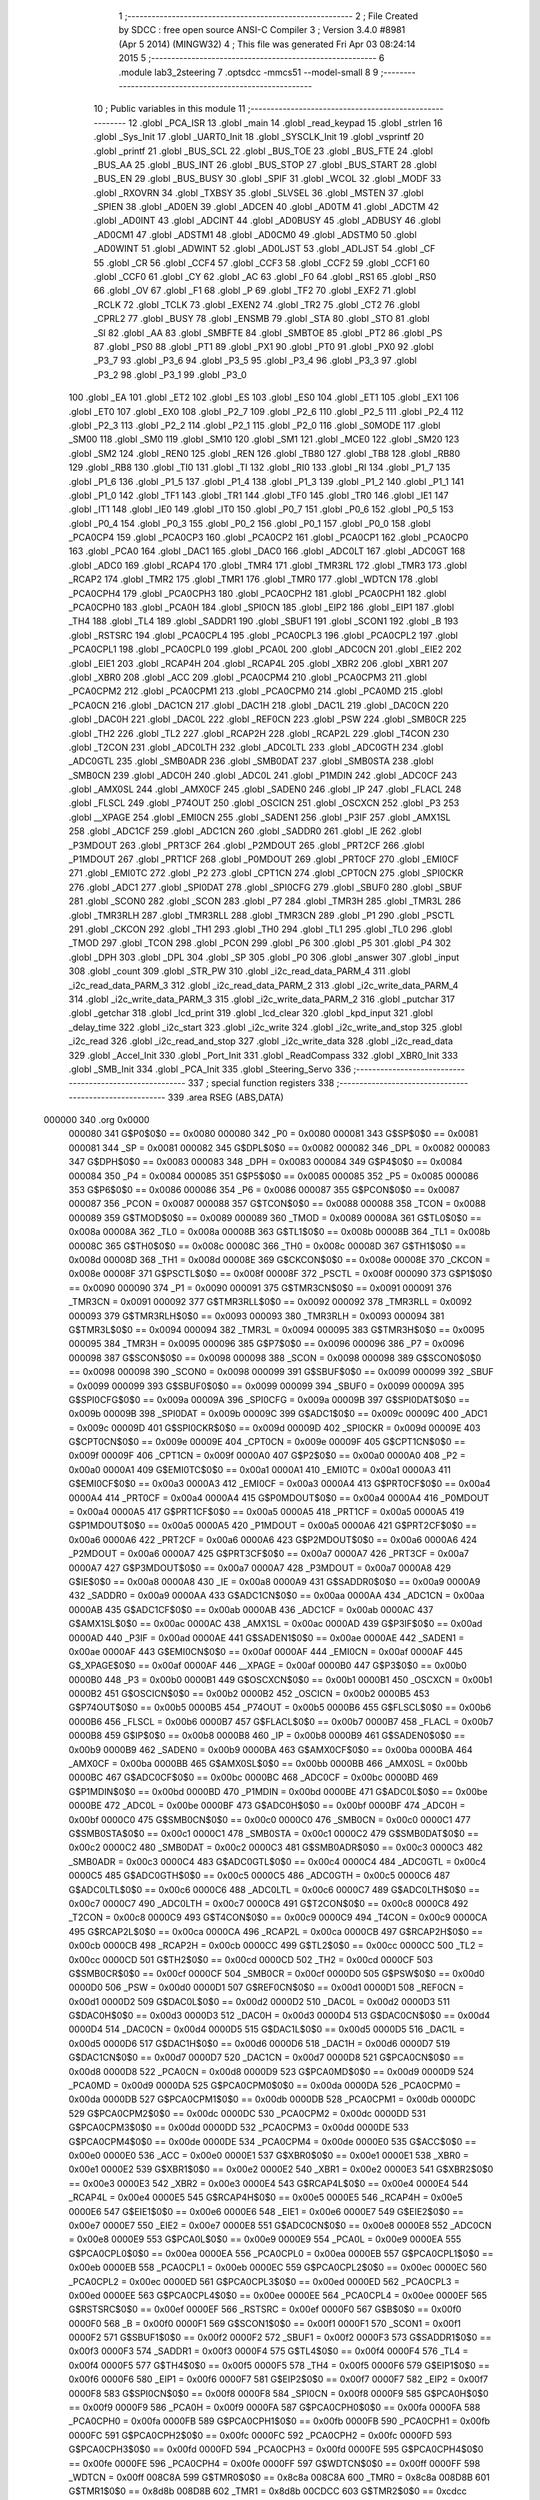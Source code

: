                                       1 ;--------------------------------------------------------
                                      2 ; File Created by SDCC : free open source ANSI-C Compiler
                                      3 ; Version 3.4.0 #8981 (Apr  5 2014) (MINGW32)
                                      4 ; This file was generated Fri Apr 03 08:24:14 2015
                                      5 ;--------------------------------------------------------
                                      6 	.module lab3_2steering
                                      7 	.optsdcc -mmcs51 --model-small
                                      8 	
                                      9 ;--------------------------------------------------------
                                     10 ; Public variables in this module
                                     11 ;--------------------------------------------------------
                                     12 	.globl _PCA_ISR
                                     13 	.globl _main
                                     14 	.globl _read_keypad
                                     15 	.globl _strlen
                                     16 	.globl _Sys_Init
                                     17 	.globl _UART0_Init
                                     18 	.globl _SYSCLK_Init
                                     19 	.globl _vsprintf
                                     20 	.globl _printf
                                     21 	.globl _BUS_SCL
                                     22 	.globl _BUS_TOE
                                     23 	.globl _BUS_FTE
                                     24 	.globl _BUS_AA
                                     25 	.globl _BUS_INT
                                     26 	.globl _BUS_STOP
                                     27 	.globl _BUS_START
                                     28 	.globl _BUS_EN
                                     29 	.globl _BUS_BUSY
                                     30 	.globl _SPIF
                                     31 	.globl _WCOL
                                     32 	.globl _MODF
                                     33 	.globl _RXOVRN
                                     34 	.globl _TXBSY
                                     35 	.globl _SLVSEL
                                     36 	.globl _MSTEN
                                     37 	.globl _SPIEN
                                     38 	.globl _AD0EN
                                     39 	.globl _ADCEN
                                     40 	.globl _AD0TM
                                     41 	.globl _ADCTM
                                     42 	.globl _AD0INT
                                     43 	.globl _ADCINT
                                     44 	.globl _AD0BUSY
                                     45 	.globl _ADBUSY
                                     46 	.globl _AD0CM1
                                     47 	.globl _ADSTM1
                                     48 	.globl _AD0CM0
                                     49 	.globl _ADSTM0
                                     50 	.globl _AD0WINT
                                     51 	.globl _ADWINT
                                     52 	.globl _AD0LJST
                                     53 	.globl _ADLJST
                                     54 	.globl _CF
                                     55 	.globl _CR
                                     56 	.globl _CCF4
                                     57 	.globl _CCF3
                                     58 	.globl _CCF2
                                     59 	.globl _CCF1
                                     60 	.globl _CCF0
                                     61 	.globl _CY
                                     62 	.globl _AC
                                     63 	.globl _F0
                                     64 	.globl _RS1
                                     65 	.globl _RS0
                                     66 	.globl _OV
                                     67 	.globl _F1
                                     68 	.globl _P
                                     69 	.globl _TF2
                                     70 	.globl _EXF2
                                     71 	.globl _RCLK
                                     72 	.globl _TCLK
                                     73 	.globl _EXEN2
                                     74 	.globl _TR2
                                     75 	.globl _CT2
                                     76 	.globl _CPRL2
                                     77 	.globl _BUSY
                                     78 	.globl _ENSMB
                                     79 	.globl _STA
                                     80 	.globl _STO
                                     81 	.globl _SI
                                     82 	.globl _AA
                                     83 	.globl _SMBFTE
                                     84 	.globl _SMBTOE
                                     85 	.globl _PT2
                                     86 	.globl _PS
                                     87 	.globl _PS0
                                     88 	.globl _PT1
                                     89 	.globl _PX1
                                     90 	.globl _PT0
                                     91 	.globl _PX0
                                     92 	.globl _P3_7
                                     93 	.globl _P3_6
                                     94 	.globl _P3_5
                                     95 	.globl _P3_4
                                     96 	.globl _P3_3
                                     97 	.globl _P3_2
                                     98 	.globl _P3_1
                                     99 	.globl _P3_0
                                    100 	.globl _EA
                                    101 	.globl _ET2
                                    102 	.globl _ES
                                    103 	.globl _ES0
                                    104 	.globl _ET1
                                    105 	.globl _EX1
                                    106 	.globl _ET0
                                    107 	.globl _EX0
                                    108 	.globl _P2_7
                                    109 	.globl _P2_6
                                    110 	.globl _P2_5
                                    111 	.globl _P2_4
                                    112 	.globl _P2_3
                                    113 	.globl _P2_2
                                    114 	.globl _P2_1
                                    115 	.globl _P2_0
                                    116 	.globl _S0MODE
                                    117 	.globl _SM00
                                    118 	.globl _SM0
                                    119 	.globl _SM10
                                    120 	.globl _SM1
                                    121 	.globl _MCE0
                                    122 	.globl _SM20
                                    123 	.globl _SM2
                                    124 	.globl _REN0
                                    125 	.globl _REN
                                    126 	.globl _TB80
                                    127 	.globl _TB8
                                    128 	.globl _RB80
                                    129 	.globl _RB8
                                    130 	.globl _TI0
                                    131 	.globl _TI
                                    132 	.globl _RI0
                                    133 	.globl _RI
                                    134 	.globl _P1_7
                                    135 	.globl _P1_6
                                    136 	.globl _P1_5
                                    137 	.globl _P1_4
                                    138 	.globl _P1_3
                                    139 	.globl _P1_2
                                    140 	.globl _P1_1
                                    141 	.globl _P1_0
                                    142 	.globl _TF1
                                    143 	.globl _TR1
                                    144 	.globl _TF0
                                    145 	.globl _TR0
                                    146 	.globl _IE1
                                    147 	.globl _IT1
                                    148 	.globl _IE0
                                    149 	.globl _IT0
                                    150 	.globl _P0_7
                                    151 	.globl _P0_6
                                    152 	.globl _P0_5
                                    153 	.globl _P0_4
                                    154 	.globl _P0_3
                                    155 	.globl _P0_2
                                    156 	.globl _P0_1
                                    157 	.globl _P0_0
                                    158 	.globl _PCA0CP4
                                    159 	.globl _PCA0CP3
                                    160 	.globl _PCA0CP2
                                    161 	.globl _PCA0CP1
                                    162 	.globl _PCA0CP0
                                    163 	.globl _PCA0
                                    164 	.globl _DAC1
                                    165 	.globl _DAC0
                                    166 	.globl _ADC0LT
                                    167 	.globl _ADC0GT
                                    168 	.globl _ADC0
                                    169 	.globl _RCAP4
                                    170 	.globl _TMR4
                                    171 	.globl _TMR3RL
                                    172 	.globl _TMR3
                                    173 	.globl _RCAP2
                                    174 	.globl _TMR2
                                    175 	.globl _TMR1
                                    176 	.globl _TMR0
                                    177 	.globl _WDTCN
                                    178 	.globl _PCA0CPH4
                                    179 	.globl _PCA0CPH3
                                    180 	.globl _PCA0CPH2
                                    181 	.globl _PCA0CPH1
                                    182 	.globl _PCA0CPH0
                                    183 	.globl _PCA0H
                                    184 	.globl _SPI0CN
                                    185 	.globl _EIP2
                                    186 	.globl _EIP1
                                    187 	.globl _TH4
                                    188 	.globl _TL4
                                    189 	.globl _SADDR1
                                    190 	.globl _SBUF1
                                    191 	.globl _SCON1
                                    192 	.globl _B
                                    193 	.globl _RSTSRC
                                    194 	.globl _PCA0CPL4
                                    195 	.globl _PCA0CPL3
                                    196 	.globl _PCA0CPL2
                                    197 	.globl _PCA0CPL1
                                    198 	.globl _PCA0CPL0
                                    199 	.globl _PCA0L
                                    200 	.globl _ADC0CN
                                    201 	.globl _EIE2
                                    202 	.globl _EIE1
                                    203 	.globl _RCAP4H
                                    204 	.globl _RCAP4L
                                    205 	.globl _XBR2
                                    206 	.globl _XBR1
                                    207 	.globl _XBR0
                                    208 	.globl _ACC
                                    209 	.globl _PCA0CPM4
                                    210 	.globl _PCA0CPM3
                                    211 	.globl _PCA0CPM2
                                    212 	.globl _PCA0CPM1
                                    213 	.globl _PCA0CPM0
                                    214 	.globl _PCA0MD
                                    215 	.globl _PCA0CN
                                    216 	.globl _DAC1CN
                                    217 	.globl _DAC1H
                                    218 	.globl _DAC1L
                                    219 	.globl _DAC0CN
                                    220 	.globl _DAC0H
                                    221 	.globl _DAC0L
                                    222 	.globl _REF0CN
                                    223 	.globl _PSW
                                    224 	.globl _SMB0CR
                                    225 	.globl _TH2
                                    226 	.globl _TL2
                                    227 	.globl _RCAP2H
                                    228 	.globl _RCAP2L
                                    229 	.globl _T4CON
                                    230 	.globl _T2CON
                                    231 	.globl _ADC0LTH
                                    232 	.globl _ADC0LTL
                                    233 	.globl _ADC0GTH
                                    234 	.globl _ADC0GTL
                                    235 	.globl _SMB0ADR
                                    236 	.globl _SMB0DAT
                                    237 	.globl _SMB0STA
                                    238 	.globl _SMB0CN
                                    239 	.globl _ADC0H
                                    240 	.globl _ADC0L
                                    241 	.globl _P1MDIN
                                    242 	.globl _ADC0CF
                                    243 	.globl _AMX0SL
                                    244 	.globl _AMX0CF
                                    245 	.globl _SADEN0
                                    246 	.globl _IP
                                    247 	.globl _FLACL
                                    248 	.globl _FLSCL
                                    249 	.globl _P74OUT
                                    250 	.globl _OSCICN
                                    251 	.globl _OSCXCN
                                    252 	.globl _P3
                                    253 	.globl __XPAGE
                                    254 	.globl _EMI0CN
                                    255 	.globl _SADEN1
                                    256 	.globl _P3IF
                                    257 	.globl _AMX1SL
                                    258 	.globl _ADC1CF
                                    259 	.globl _ADC1CN
                                    260 	.globl _SADDR0
                                    261 	.globl _IE
                                    262 	.globl _P3MDOUT
                                    263 	.globl _PRT3CF
                                    264 	.globl _P2MDOUT
                                    265 	.globl _PRT2CF
                                    266 	.globl _P1MDOUT
                                    267 	.globl _PRT1CF
                                    268 	.globl _P0MDOUT
                                    269 	.globl _PRT0CF
                                    270 	.globl _EMI0CF
                                    271 	.globl _EMI0TC
                                    272 	.globl _P2
                                    273 	.globl _CPT1CN
                                    274 	.globl _CPT0CN
                                    275 	.globl _SPI0CKR
                                    276 	.globl _ADC1
                                    277 	.globl _SPI0DAT
                                    278 	.globl _SPI0CFG
                                    279 	.globl _SBUF0
                                    280 	.globl _SBUF
                                    281 	.globl _SCON0
                                    282 	.globl _SCON
                                    283 	.globl _P7
                                    284 	.globl _TMR3H
                                    285 	.globl _TMR3L
                                    286 	.globl _TMR3RLH
                                    287 	.globl _TMR3RLL
                                    288 	.globl _TMR3CN
                                    289 	.globl _P1
                                    290 	.globl _PSCTL
                                    291 	.globl _CKCON
                                    292 	.globl _TH1
                                    293 	.globl _TH0
                                    294 	.globl _TL1
                                    295 	.globl _TL0
                                    296 	.globl _TMOD
                                    297 	.globl _TCON
                                    298 	.globl _PCON
                                    299 	.globl _P6
                                    300 	.globl _P5
                                    301 	.globl _P4
                                    302 	.globl _DPH
                                    303 	.globl _DPL
                                    304 	.globl _SP
                                    305 	.globl _P0
                                    306 	.globl _answer
                                    307 	.globl _input
                                    308 	.globl _count
                                    309 	.globl _STR_PW
                                    310 	.globl _i2c_read_data_PARM_4
                                    311 	.globl _i2c_read_data_PARM_3
                                    312 	.globl _i2c_read_data_PARM_2
                                    313 	.globl _i2c_write_data_PARM_4
                                    314 	.globl _i2c_write_data_PARM_3
                                    315 	.globl _i2c_write_data_PARM_2
                                    316 	.globl _putchar
                                    317 	.globl _getchar
                                    318 	.globl _lcd_print
                                    319 	.globl _lcd_clear
                                    320 	.globl _kpd_input
                                    321 	.globl _delay_time
                                    322 	.globl _i2c_start
                                    323 	.globl _i2c_write
                                    324 	.globl _i2c_write_and_stop
                                    325 	.globl _i2c_read
                                    326 	.globl _i2c_read_and_stop
                                    327 	.globl _i2c_write_data
                                    328 	.globl _i2c_read_data
                                    329 	.globl _Accel_Init
                                    330 	.globl _Port_Init
                                    331 	.globl _ReadCompass
                                    332 	.globl _XBR0_Init
                                    333 	.globl _SMB_Init
                                    334 	.globl _PCA_Init
                                    335 	.globl _Steering_Servo
                                    336 ;--------------------------------------------------------
                                    337 ; special function registers
                                    338 ;--------------------------------------------------------
                                    339 	.area RSEG    (ABS,DATA)
      000000                        340 	.org 0x0000
                           000080   341 G$P0$0$0 == 0x0080
                           000080   342 _P0	=	0x0080
                           000081   343 G$SP$0$0 == 0x0081
                           000081   344 _SP	=	0x0081
                           000082   345 G$DPL$0$0 == 0x0082
                           000082   346 _DPL	=	0x0082
                           000083   347 G$DPH$0$0 == 0x0083
                           000083   348 _DPH	=	0x0083
                           000084   349 G$P4$0$0 == 0x0084
                           000084   350 _P4	=	0x0084
                           000085   351 G$P5$0$0 == 0x0085
                           000085   352 _P5	=	0x0085
                           000086   353 G$P6$0$0 == 0x0086
                           000086   354 _P6	=	0x0086
                           000087   355 G$PCON$0$0 == 0x0087
                           000087   356 _PCON	=	0x0087
                           000088   357 G$TCON$0$0 == 0x0088
                           000088   358 _TCON	=	0x0088
                           000089   359 G$TMOD$0$0 == 0x0089
                           000089   360 _TMOD	=	0x0089
                           00008A   361 G$TL0$0$0 == 0x008a
                           00008A   362 _TL0	=	0x008a
                           00008B   363 G$TL1$0$0 == 0x008b
                           00008B   364 _TL1	=	0x008b
                           00008C   365 G$TH0$0$0 == 0x008c
                           00008C   366 _TH0	=	0x008c
                           00008D   367 G$TH1$0$0 == 0x008d
                           00008D   368 _TH1	=	0x008d
                           00008E   369 G$CKCON$0$0 == 0x008e
                           00008E   370 _CKCON	=	0x008e
                           00008F   371 G$PSCTL$0$0 == 0x008f
                           00008F   372 _PSCTL	=	0x008f
                           000090   373 G$P1$0$0 == 0x0090
                           000090   374 _P1	=	0x0090
                           000091   375 G$TMR3CN$0$0 == 0x0091
                           000091   376 _TMR3CN	=	0x0091
                           000092   377 G$TMR3RLL$0$0 == 0x0092
                           000092   378 _TMR3RLL	=	0x0092
                           000093   379 G$TMR3RLH$0$0 == 0x0093
                           000093   380 _TMR3RLH	=	0x0093
                           000094   381 G$TMR3L$0$0 == 0x0094
                           000094   382 _TMR3L	=	0x0094
                           000095   383 G$TMR3H$0$0 == 0x0095
                           000095   384 _TMR3H	=	0x0095
                           000096   385 G$P7$0$0 == 0x0096
                           000096   386 _P7	=	0x0096
                           000098   387 G$SCON$0$0 == 0x0098
                           000098   388 _SCON	=	0x0098
                           000098   389 G$SCON0$0$0 == 0x0098
                           000098   390 _SCON0	=	0x0098
                           000099   391 G$SBUF$0$0 == 0x0099
                           000099   392 _SBUF	=	0x0099
                           000099   393 G$SBUF0$0$0 == 0x0099
                           000099   394 _SBUF0	=	0x0099
                           00009A   395 G$SPI0CFG$0$0 == 0x009a
                           00009A   396 _SPI0CFG	=	0x009a
                           00009B   397 G$SPI0DAT$0$0 == 0x009b
                           00009B   398 _SPI0DAT	=	0x009b
                           00009C   399 G$ADC1$0$0 == 0x009c
                           00009C   400 _ADC1	=	0x009c
                           00009D   401 G$SPI0CKR$0$0 == 0x009d
                           00009D   402 _SPI0CKR	=	0x009d
                           00009E   403 G$CPT0CN$0$0 == 0x009e
                           00009E   404 _CPT0CN	=	0x009e
                           00009F   405 G$CPT1CN$0$0 == 0x009f
                           00009F   406 _CPT1CN	=	0x009f
                           0000A0   407 G$P2$0$0 == 0x00a0
                           0000A0   408 _P2	=	0x00a0
                           0000A1   409 G$EMI0TC$0$0 == 0x00a1
                           0000A1   410 _EMI0TC	=	0x00a1
                           0000A3   411 G$EMI0CF$0$0 == 0x00a3
                           0000A3   412 _EMI0CF	=	0x00a3
                           0000A4   413 G$PRT0CF$0$0 == 0x00a4
                           0000A4   414 _PRT0CF	=	0x00a4
                           0000A4   415 G$P0MDOUT$0$0 == 0x00a4
                           0000A4   416 _P0MDOUT	=	0x00a4
                           0000A5   417 G$PRT1CF$0$0 == 0x00a5
                           0000A5   418 _PRT1CF	=	0x00a5
                           0000A5   419 G$P1MDOUT$0$0 == 0x00a5
                           0000A5   420 _P1MDOUT	=	0x00a5
                           0000A6   421 G$PRT2CF$0$0 == 0x00a6
                           0000A6   422 _PRT2CF	=	0x00a6
                           0000A6   423 G$P2MDOUT$0$0 == 0x00a6
                           0000A6   424 _P2MDOUT	=	0x00a6
                           0000A7   425 G$PRT3CF$0$0 == 0x00a7
                           0000A7   426 _PRT3CF	=	0x00a7
                           0000A7   427 G$P3MDOUT$0$0 == 0x00a7
                           0000A7   428 _P3MDOUT	=	0x00a7
                           0000A8   429 G$IE$0$0 == 0x00a8
                           0000A8   430 _IE	=	0x00a8
                           0000A9   431 G$SADDR0$0$0 == 0x00a9
                           0000A9   432 _SADDR0	=	0x00a9
                           0000AA   433 G$ADC1CN$0$0 == 0x00aa
                           0000AA   434 _ADC1CN	=	0x00aa
                           0000AB   435 G$ADC1CF$0$0 == 0x00ab
                           0000AB   436 _ADC1CF	=	0x00ab
                           0000AC   437 G$AMX1SL$0$0 == 0x00ac
                           0000AC   438 _AMX1SL	=	0x00ac
                           0000AD   439 G$P3IF$0$0 == 0x00ad
                           0000AD   440 _P3IF	=	0x00ad
                           0000AE   441 G$SADEN1$0$0 == 0x00ae
                           0000AE   442 _SADEN1	=	0x00ae
                           0000AF   443 G$EMI0CN$0$0 == 0x00af
                           0000AF   444 _EMI0CN	=	0x00af
                           0000AF   445 G$_XPAGE$0$0 == 0x00af
                           0000AF   446 __XPAGE	=	0x00af
                           0000B0   447 G$P3$0$0 == 0x00b0
                           0000B0   448 _P3	=	0x00b0
                           0000B1   449 G$OSCXCN$0$0 == 0x00b1
                           0000B1   450 _OSCXCN	=	0x00b1
                           0000B2   451 G$OSCICN$0$0 == 0x00b2
                           0000B2   452 _OSCICN	=	0x00b2
                           0000B5   453 G$P74OUT$0$0 == 0x00b5
                           0000B5   454 _P74OUT	=	0x00b5
                           0000B6   455 G$FLSCL$0$0 == 0x00b6
                           0000B6   456 _FLSCL	=	0x00b6
                           0000B7   457 G$FLACL$0$0 == 0x00b7
                           0000B7   458 _FLACL	=	0x00b7
                           0000B8   459 G$IP$0$0 == 0x00b8
                           0000B8   460 _IP	=	0x00b8
                           0000B9   461 G$SADEN0$0$0 == 0x00b9
                           0000B9   462 _SADEN0	=	0x00b9
                           0000BA   463 G$AMX0CF$0$0 == 0x00ba
                           0000BA   464 _AMX0CF	=	0x00ba
                           0000BB   465 G$AMX0SL$0$0 == 0x00bb
                           0000BB   466 _AMX0SL	=	0x00bb
                           0000BC   467 G$ADC0CF$0$0 == 0x00bc
                           0000BC   468 _ADC0CF	=	0x00bc
                           0000BD   469 G$P1MDIN$0$0 == 0x00bd
                           0000BD   470 _P1MDIN	=	0x00bd
                           0000BE   471 G$ADC0L$0$0 == 0x00be
                           0000BE   472 _ADC0L	=	0x00be
                           0000BF   473 G$ADC0H$0$0 == 0x00bf
                           0000BF   474 _ADC0H	=	0x00bf
                           0000C0   475 G$SMB0CN$0$0 == 0x00c0
                           0000C0   476 _SMB0CN	=	0x00c0
                           0000C1   477 G$SMB0STA$0$0 == 0x00c1
                           0000C1   478 _SMB0STA	=	0x00c1
                           0000C2   479 G$SMB0DAT$0$0 == 0x00c2
                           0000C2   480 _SMB0DAT	=	0x00c2
                           0000C3   481 G$SMB0ADR$0$0 == 0x00c3
                           0000C3   482 _SMB0ADR	=	0x00c3
                           0000C4   483 G$ADC0GTL$0$0 == 0x00c4
                           0000C4   484 _ADC0GTL	=	0x00c4
                           0000C5   485 G$ADC0GTH$0$0 == 0x00c5
                           0000C5   486 _ADC0GTH	=	0x00c5
                           0000C6   487 G$ADC0LTL$0$0 == 0x00c6
                           0000C6   488 _ADC0LTL	=	0x00c6
                           0000C7   489 G$ADC0LTH$0$0 == 0x00c7
                           0000C7   490 _ADC0LTH	=	0x00c7
                           0000C8   491 G$T2CON$0$0 == 0x00c8
                           0000C8   492 _T2CON	=	0x00c8
                           0000C9   493 G$T4CON$0$0 == 0x00c9
                           0000C9   494 _T4CON	=	0x00c9
                           0000CA   495 G$RCAP2L$0$0 == 0x00ca
                           0000CA   496 _RCAP2L	=	0x00ca
                           0000CB   497 G$RCAP2H$0$0 == 0x00cb
                           0000CB   498 _RCAP2H	=	0x00cb
                           0000CC   499 G$TL2$0$0 == 0x00cc
                           0000CC   500 _TL2	=	0x00cc
                           0000CD   501 G$TH2$0$0 == 0x00cd
                           0000CD   502 _TH2	=	0x00cd
                           0000CF   503 G$SMB0CR$0$0 == 0x00cf
                           0000CF   504 _SMB0CR	=	0x00cf
                           0000D0   505 G$PSW$0$0 == 0x00d0
                           0000D0   506 _PSW	=	0x00d0
                           0000D1   507 G$REF0CN$0$0 == 0x00d1
                           0000D1   508 _REF0CN	=	0x00d1
                           0000D2   509 G$DAC0L$0$0 == 0x00d2
                           0000D2   510 _DAC0L	=	0x00d2
                           0000D3   511 G$DAC0H$0$0 == 0x00d3
                           0000D3   512 _DAC0H	=	0x00d3
                           0000D4   513 G$DAC0CN$0$0 == 0x00d4
                           0000D4   514 _DAC0CN	=	0x00d4
                           0000D5   515 G$DAC1L$0$0 == 0x00d5
                           0000D5   516 _DAC1L	=	0x00d5
                           0000D6   517 G$DAC1H$0$0 == 0x00d6
                           0000D6   518 _DAC1H	=	0x00d6
                           0000D7   519 G$DAC1CN$0$0 == 0x00d7
                           0000D7   520 _DAC1CN	=	0x00d7
                           0000D8   521 G$PCA0CN$0$0 == 0x00d8
                           0000D8   522 _PCA0CN	=	0x00d8
                           0000D9   523 G$PCA0MD$0$0 == 0x00d9
                           0000D9   524 _PCA0MD	=	0x00d9
                           0000DA   525 G$PCA0CPM0$0$0 == 0x00da
                           0000DA   526 _PCA0CPM0	=	0x00da
                           0000DB   527 G$PCA0CPM1$0$0 == 0x00db
                           0000DB   528 _PCA0CPM1	=	0x00db
                           0000DC   529 G$PCA0CPM2$0$0 == 0x00dc
                           0000DC   530 _PCA0CPM2	=	0x00dc
                           0000DD   531 G$PCA0CPM3$0$0 == 0x00dd
                           0000DD   532 _PCA0CPM3	=	0x00dd
                           0000DE   533 G$PCA0CPM4$0$0 == 0x00de
                           0000DE   534 _PCA0CPM4	=	0x00de
                           0000E0   535 G$ACC$0$0 == 0x00e0
                           0000E0   536 _ACC	=	0x00e0
                           0000E1   537 G$XBR0$0$0 == 0x00e1
                           0000E1   538 _XBR0	=	0x00e1
                           0000E2   539 G$XBR1$0$0 == 0x00e2
                           0000E2   540 _XBR1	=	0x00e2
                           0000E3   541 G$XBR2$0$0 == 0x00e3
                           0000E3   542 _XBR2	=	0x00e3
                           0000E4   543 G$RCAP4L$0$0 == 0x00e4
                           0000E4   544 _RCAP4L	=	0x00e4
                           0000E5   545 G$RCAP4H$0$0 == 0x00e5
                           0000E5   546 _RCAP4H	=	0x00e5
                           0000E6   547 G$EIE1$0$0 == 0x00e6
                           0000E6   548 _EIE1	=	0x00e6
                           0000E7   549 G$EIE2$0$0 == 0x00e7
                           0000E7   550 _EIE2	=	0x00e7
                           0000E8   551 G$ADC0CN$0$0 == 0x00e8
                           0000E8   552 _ADC0CN	=	0x00e8
                           0000E9   553 G$PCA0L$0$0 == 0x00e9
                           0000E9   554 _PCA0L	=	0x00e9
                           0000EA   555 G$PCA0CPL0$0$0 == 0x00ea
                           0000EA   556 _PCA0CPL0	=	0x00ea
                           0000EB   557 G$PCA0CPL1$0$0 == 0x00eb
                           0000EB   558 _PCA0CPL1	=	0x00eb
                           0000EC   559 G$PCA0CPL2$0$0 == 0x00ec
                           0000EC   560 _PCA0CPL2	=	0x00ec
                           0000ED   561 G$PCA0CPL3$0$0 == 0x00ed
                           0000ED   562 _PCA0CPL3	=	0x00ed
                           0000EE   563 G$PCA0CPL4$0$0 == 0x00ee
                           0000EE   564 _PCA0CPL4	=	0x00ee
                           0000EF   565 G$RSTSRC$0$0 == 0x00ef
                           0000EF   566 _RSTSRC	=	0x00ef
                           0000F0   567 G$B$0$0 == 0x00f0
                           0000F0   568 _B	=	0x00f0
                           0000F1   569 G$SCON1$0$0 == 0x00f1
                           0000F1   570 _SCON1	=	0x00f1
                           0000F2   571 G$SBUF1$0$0 == 0x00f2
                           0000F2   572 _SBUF1	=	0x00f2
                           0000F3   573 G$SADDR1$0$0 == 0x00f3
                           0000F3   574 _SADDR1	=	0x00f3
                           0000F4   575 G$TL4$0$0 == 0x00f4
                           0000F4   576 _TL4	=	0x00f4
                           0000F5   577 G$TH4$0$0 == 0x00f5
                           0000F5   578 _TH4	=	0x00f5
                           0000F6   579 G$EIP1$0$0 == 0x00f6
                           0000F6   580 _EIP1	=	0x00f6
                           0000F7   581 G$EIP2$0$0 == 0x00f7
                           0000F7   582 _EIP2	=	0x00f7
                           0000F8   583 G$SPI0CN$0$0 == 0x00f8
                           0000F8   584 _SPI0CN	=	0x00f8
                           0000F9   585 G$PCA0H$0$0 == 0x00f9
                           0000F9   586 _PCA0H	=	0x00f9
                           0000FA   587 G$PCA0CPH0$0$0 == 0x00fa
                           0000FA   588 _PCA0CPH0	=	0x00fa
                           0000FB   589 G$PCA0CPH1$0$0 == 0x00fb
                           0000FB   590 _PCA0CPH1	=	0x00fb
                           0000FC   591 G$PCA0CPH2$0$0 == 0x00fc
                           0000FC   592 _PCA0CPH2	=	0x00fc
                           0000FD   593 G$PCA0CPH3$0$0 == 0x00fd
                           0000FD   594 _PCA0CPH3	=	0x00fd
                           0000FE   595 G$PCA0CPH4$0$0 == 0x00fe
                           0000FE   596 _PCA0CPH4	=	0x00fe
                           0000FF   597 G$WDTCN$0$0 == 0x00ff
                           0000FF   598 _WDTCN	=	0x00ff
                           008C8A   599 G$TMR0$0$0 == 0x8c8a
                           008C8A   600 _TMR0	=	0x8c8a
                           008D8B   601 G$TMR1$0$0 == 0x8d8b
                           008D8B   602 _TMR1	=	0x8d8b
                           00CDCC   603 G$TMR2$0$0 == 0xcdcc
                           00CDCC   604 _TMR2	=	0xcdcc
                           00CBCA   605 G$RCAP2$0$0 == 0xcbca
                           00CBCA   606 _RCAP2	=	0xcbca
                           009594   607 G$TMR3$0$0 == 0x9594
                           009594   608 _TMR3	=	0x9594
                           009392   609 G$TMR3RL$0$0 == 0x9392
                           009392   610 _TMR3RL	=	0x9392
                           00F5F4   611 G$TMR4$0$0 == 0xf5f4
                           00F5F4   612 _TMR4	=	0xf5f4
                           00E5E4   613 G$RCAP4$0$0 == 0xe5e4
                           00E5E4   614 _RCAP4	=	0xe5e4
                           00BFBE   615 G$ADC0$0$0 == 0xbfbe
                           00BFBE   616 _ADC0	=	0xbfbe
                           00C5C4   617 G$ADC0GT$0$0 == 0xc5c4
                           00C5C4   618 _ADC0GT	=	0xc5c4
                           00C7C6   619 G$ADC0LT$0$0 == 0xc7c6
                           00C7C6   620 _ADC0LT	=	0xc7c6
                           00D3D2   621 G$DAC0$0$0 == 0xd3d2
                           00D3D2   622 _DAC0	=	0xd3d2
                           00D6D5   623 G$DAC1$0$0 == 0xd6d5
                           00D6D5   624 _DAC1	=	0xd6d5
                           00F9E9   625 G$PCA0$0$0 == 0xf9e9
                           00F9E9   626 _PCA0	=	0xf9e9
                           00FAEA   627 G$PCA0CP0$0$0 == 0xfaea
                           00FAEA   628 _PCA0CP0	=	0xfaea
                           00FBEB   629 G$PCA0CP1$0$0 == 0xfbeb
                           00FBEB   630 _PCA0CP1	=	0xfbeb
                           00FCEC   631 G$PCA0CP2$0$0 == 0xfcec
                           00FCEC   632 _PCA0CP2	=	0xfcec
                           00FDED   633 G$PCA0CP3$0$0 == 0xfded
                           00FDED   634 _PCA0CP3	=	0xfded
                           00FEEE   635 G$PCA0CP4$0$0 == 0xfeee
                           00FEEE   636 _PCA0CP4	=	0xfeee
                                    637 ;--------------------------------------------------------
                                    638 ; special function bits
                                    639 ;--------------------------------------------------------
                                    640 	.area RSEG    (ABS,DATA)
      000000                        641 	.org 0x0000
                           000080   642 G$P0_0$0$0 == 0x0080
                           000080   643 _P0_0	=	0x0080
                           000081   644 G$P0_1$0$0 == 0x0081
                           000081   645 _P0_1	=	0x0081
                           000082   646 G$P0_2$0$0 == 0x0082
                           000082   647 _P0_2	=	0x0082
                           000083   648 G$P0_3$0$0 == 0x0083
                           000083   649 _P0_3	=	0x0083
                           000084   650 G$P0_4$0$0 == 0x0084
                           000084   651 _P0_4	=	0x0084
                           000085   652 G$P0_5$0$0 == 0x0085
                           000085   653 _P0_5	=	0x0085
                           000086   654 G$P0_6$0$0 == 0x0086
                           000086   655 _P0_6	=	0x0086
                           000087   656 G$P0_7$0$0 == 0x0087
                           000087   657 _P0_7	=	0x0087
                           000088   658 G$IT0$0$0 == 0x0088
                           000088   659 _IT0	=	0x0088
                           000089   660 G$IE0$0$0 == 0x0089
                           000089   661 _IE0	=	0x0089
                           00008A   662 G$IT1$0$0 == 0x008a
                           00008A   663 _IT1	=	0x008a
                           00008B   664 G$IE1$0$0 == 0x008b
                           00008B   665 _IE1	=	0x008b
                           00008C   666 G$TR0$0$0 == 0x008c
                           00008C   667 _TR0	=	0x008c
                           00008D   668 G$TF0$0$0 == 0x008d
                           00008D   669 _TF0	=	0x008d
                           00008E   670 G$TR1$0$0 == 0x008e
                           00008E   671 _TR1	=	0x008e
                           00008F   672 G$TF1$0$0 == 0x008f
                           00008F   673 _TF1	=	0x008f
                           000090   674 G$P1_0$0$0 == 0x0090
                           000090   675 _P1_0	=	0x0090
                           000091   676 G$P1_1$0$0 == 0x0091
                           000091   677 _P1_1	=	0x0091
                           000092   678 G$P1_2$0$0 == 0x0092
                           000092   679 _P1_2	=	0x0092
                           000093   680 G$P1_3$0$0 == 0x0093
                           000093   681 _P1_3	=	0x0093
                           000094   682 G$P1_4$0$0 == 0x0094
                           000094   683 _P1_4	=	0x0094
                           000095   684 G$P1_5$0$0 == 0x0095
                           000095   685 _P1_5	=	0x0095
                           000096   686 G$P1_6$0$0 == 0x0096
                           000096   687 _P1_6	=	0x0096
                           000097   688 G$P1_7$0$0 == 0x0097
                           000097   689 _P1_7	=	0x0097
                           000098   690 G$RI$0$0 == 0x0098
                           000098   691 _RI	=	0x0098
                           000098   692 G$RI0$0$0 == 0x0098
                           000098   693 _RI0	=	0x0098
                           000099   694 G$TI$0$0 == 0x0099
                           000099   695 _TI	=	0x0099
                           000099   696 G$TI0$0$0 == 0x0099
                           000099   697 _TI0	=	0x0099
                           00009A   698 G$RB8$0$0 == 0x009a
                           00009A   699 _RB8	=	0x009a
                           00009A   700 G$RB80$0$0 == 0x009a
                           00009A   701 _RB80	=	0x009a
                           00009B   702 G$TB8$0$0 == 0x009b
                           00009B   703 _TB8	=	0x009b
                           00009B   704 G$TB80$0$0 == 0x009b
                           00009B   705 _TB80	=	0x009b
                           00009C   706 G$REN$0$0 == 0x009c
                           00009C   707 _REN	=	0x009c
                           00009C   708 G$REN0$0$0 == 0x009c
                           00009C   709 _REN0	=	0x009c
                           00009D   710 G$SM2$0$0 == 0x009d
                           00009D   711 _SM2	=	0x009d
                           00009D   712 G$SM20$0$0 == 0x009d
                           00009D   713 _SM20	=	0x009d
                           00009D   714 G$MCE0$0$0 == 0x009d
                           00009D   715 _MCE0	=	0x009d
                           00009E   716 G$SM1$0$0 == 0x009e
                           00009E   717 _SM1	=	0x009e
                           00009E   718 G$SM10$0$0 == 0x009e
                           00009E   719 _SM10	=	0x009e
                           00009F   720 G$SM0$0$0 == 0x009f
                           00009F   721 _SM0	=	0x009f
                           00009F   722 G$SM00$0$0 == 0x009f
                           00009F   723 _SM00	=	0x009f
                           00009F   724 G$S0MODE$0$0 == 0x009f
                           00009F   725 _S0MODE	=	0x009f
                           0000A0   726 G$P2_0$0$0 == 0x00a0
                           0000A0   727 _P2_0	=	0x00a0
                           0000A1   728 G$P2_1$0$0 == 0x00a1
                           0000A1   729 _P2_1	=	0x00a1
                           0000A2   730 G$P2_2$0$0 == 0x00a2
                           0000A2   731 _P2_2	=	0x00a2
                           0000A3   732 G$P2_3$0$0 == 0x00a3
                           0000A3   733 _P2_3	=	0x00a3
                           0000A4   734 G$P2_4$0$0 == 0x00a4
                           0000A4   735 _P2_4	=	0x00a4
                           0000A5   736 G$P2_5$0$0 == 0x00a5
                           0000A5   737 _P2_5	=	0x00a5
                           0000A6   738 G$P2_6$0$0 == 0x00a6
                           0000A6   739 _P2_6	=	0x00a6
                           0000A7   740 G$P2_7$0$0 == 0x00a7
                           0000A7   741 _P2_7	=	0x00a7
                           0000A8   742 G$EX0$0$0 == 0x00a8
                           0000A8   743 _EX0	=	0x00a8
                           0000A9   744 G$ET0$0$0 == 0x00a9
                           0000A9   745 _ET0	=	0x00a9
                           0000AA   746 G$EX1$0$0 == 0x00aa
                           0000AA   747 _EX1	=	0x00aa
                           0000AB   748 G$ET1$0$0 == 0x00ab
                           0000AB   749 _ET1	=	0x00ab
                           0000AC   750 G$ES0$0$0 == 0x00ac
                           0000AC   751 _ES0	=	0x00ac
                           0000AC   752 G$ES$0$0 == 0x00ac
                           0000AC   753 _ES	=	0x00ac
                           0000AD   754 G$ET2$0$0 == 0x00ad
                           0000AD   755 _ET2	=	0x00ad
                           0000AF   756 G$EA$0$0 == 0x00af
                           0000AF   757 _EA	=	0x00af
                           0000B0   758 G$P3_0$0$0 == 0x00b0
                           0000B0   759 _P3_0	=	0x00b0
                           0000B1   760 G$P3_1$0$0 == 0x00b1
                           0000B1   761 _P3_1	=	0x00b1
                           0000B2   762 G$P3_2$0$0 == 0x00b2
                           0000B2   763 _P3_2	=	0x00b2
                           0000B3   764 G$P3_3$0$0 == 0x00b3
                           0000B3   765 _P3_3	=	0x00b3
                           0000B4   766 G$P3_4$0$0 == 0x00b4
                           0000B4   767 _P3_4	=	0x00b4
                           0000B5   768 G$P3_5$0$0 == 0x00b5
                           0000B5   769 _P3_5	=	0x00b5
                           0000B6   770 G$P3_6$0$0 == 0x00b6
                           0000B6   771 _P3_6	=	0x00b6
                           0000B7   772 G$P3_7$0$0 == 0x00b7
                           0000B7   773 _P3_7	=	0x00b7
                           0000B8   774 G$PX0$0$0 == 0x00b8
                           0000B8   775 _PX0	=	0x00b8
                           0000B9   776 G$PT0$0$0 == 0x00b9
                           0000B9   777 _PT0	=	0x00b9
                           0000BA   778 G$PX1$0$0 == 0x00ba
                           0000BA   779 _PX1	=	0x00ba
                           0000BB   780 G$PT1$0$0 == 0x00bb
                           0000BB   781 _PT1	=	0x00bb
                           0000BC   782 G$PS0$0$0 == 0x00bc
                           0000BC   783 _PS0	=	0x00bc
                           0000BC   784 G$PS$0$0 == 0x00bc
                           0000BC   785 _PS	=	0x00bc
                           0000BD   786 G$PT2$0$0 == 0x00bd
                           0000BD   787 _PT2	=	0x00bd
                           0000C0   788 G$SMBTOE$0$0 == 0x00c0
                           0000C0   789 _SMBTOE	=	0x00c0
                           0000C1   790 G$SMBFTE$0$0 == 0x00c1
                           0000C1   791 _SMBFTE	=	0x00c1
                           0000C2   792 G$AA$0$0 == 0x00c2
                           0000C2   793 _AA	=	0x00c2
                           0000C3   794 G$SI$0$0 == 0x00c3
                           0000C3   795 _SI	=	0x00c3
                           0000C4   796 G$STO$0$0 == 0x00c4
                           0000C4   797 _STO	=	0x00c4
                           0000C5   798 G$STA$0$0 == 0x00c5
                           0000C5   799 _STA	=	0x00c5
                           0000C6   800 G$ENSMB$0$0 == 0x00c6
                           0000C6   801 _ENSMB	=	0x00c6
                           0000C7   802 G$BUSY$0$0 == 0x00c7
                           0000C7   803 _BUSY	=	0x00c7
                           0000C8   804 G$CPRL2$0$0 == 0x00c8
                           0000C8   805 _CPRL2	=	0x00c8
                           0000C9   806 G$CT2$0$0 == 0x00c9
                           0000C9   807 _CT2	=	0x00c9
                           0000CA   808 G$TR2$0$0 == 0x00ca
                           0000CA   809 _TR2	=	0x00ca
                           0000CB   810 G$EXEN2$0$0 == 0x00cb
                           0000CB   811 _EXEN2	=	0x00cb
                           0000CC   812 G$TCLK$0$0 == 0x00cc
                           0000CC   813 _TCLK	=	0x00cc
                           0000CD   814 G$RCLK$0$0 == 0x00cd
                           0000CD   815 _RCLK	=	0x00cd
                           0000CE   816 G$EXF2$0$0 == 0x00ce
                           0000CE   817 _EXF2	=	0x00ce
                           0000CF   818 G$TF2$0$0 == 0x00cf
                           0000CF   819 _TF2	=	0x00cf
                           0000D0   820 G$P$0$0 == 0x00d0
                           0000D0   821 _P	=	0x00d0
                           0000D1   822 G$F1$0$0 == 0x00d1
                           0000D1   823 _F1	=	0x00d1
                           0000D2   824 G$OV$0$0 == 0x00d2
                           0000D2   825 _OV	=	0x00d2
                           0000D3   826 G$RS0$0$0 == 0x00d3
                           0000D3   827 _RS0	=	0x00d3
                           0000D4   828 G$RS1$0$0 == 0x00d4
                           0000D4   829 _RS1	=	0x00d4
                           0000D5   830 G$F0$0$0 == 0x00d5
                           0000D5   831 _F0	=	0x00d5
                           0000D6   832 G$AC$0$0 == 0x00d6
                           0000D6   833 _AC	=	0x00d6
                           0000D7   834 G$CY$0$0 == 0x00d7
                           0000D7   835 _CY	=	0x00d7
                           0000D8   836 G$CCF0$0$0 == 0x00d8
                           0000D8   837 _CCF0	=	0x00d8
                           0000D9   838 G$CCF1$0$0 == 0x00d9
                           0000D9   839 _CCF1	=	0x00d9
                           0000DA   840 G$CCF2$0$0 == 0x00da
                           0000DA   841 _CCF2	=	0x00da
                           0000DB   842 G$CCF3$0$0 == 0x00db
                           0000DB   843 _CCF3	=	0x00db
                           0000DC   844 G$CCF4$0$0 == 0x00dc
                           0000DC   845 _CCF4	=	0x00dc
                           0000DE   846 G$CR$0$0 == 0x00de
                           0000DE   847 _CR	=	0x00de
                           0000DF   848 G$CF$0$0 == 0x00df
                           0000DF   849 _CF	=	0x00df
                           0000E8   850 G$ADLJST$0$0 == 0x00e8
                           0000E8   851 _ADLJST	=	0x00e8
                           0000E8   852 G$AD0LJST$0$0 == 0x00e8
                           0000E8   853 _AD0LJST	=	0x00e8
                           0000E9   854 G$ADWINT$0$0 == 0x00e9
                           0000E9   855 _ADWINT	=	0x00e9
                           0000E9   856 G$AD0WINT$0$0 == 0x00e9
                           0000E9   857 _AD0WINT	=	0x00e9
                           0000EA   858 G$ADSTM0$0$0 == 0x00ea
                           0000EA   859 _ADSTM0	=	0x00ea
                           0000EA   860 G$AD0CM0$0$0 == 0x00ea
                           0000EA   861 _AD0CM0	=	0x00ea
                           0000EB   862 G$ADSTM1$0$0 == 0x00eb
                           0000EB   863 _ADSTM1	=	0x00eb
                           0000EB   864 G$AD0CM1$0$0 == 0x00eb
                           0000EB   865 _AD0CM1	=	0x00eb
                           0000EC   866 G$ADBUSY$0$0 == 0x00ec
                           0000EC   867 _ADBUSY	=	0x00ec
                           0000EC   868 G$AD0BUSY$0$0 == 0x00ec
                           0000EC   869 _AD0BUSY	=	0x00ec
                           0000ED   870 G$ADCINT$0$0 == 0x00ed
                           0000ED   871 _ADCINT	=	0x00ed
                           0000ED   872 G$AD0INT$0$0 == 0x00ed
                           0000ED   873 _AD0INT	=	0x00ed
                           0000EE   874 G$ADCTM$0$0 == 0x00ee
                           0000EE   875 _ADCTM	=	0x00ee
                           0000EE   876 G$AD0TM$0$0 == 0x00ee
                           0000EE   877 _AD0TM	=	0x00ee
                           0000EF   878 G$ADCEN$0$0 == 0x00ef
                           0000EF   879 _ADCEN	=	0x00ef
                           0000EF   880 G$AD0EN$0$0 == 0x00ef
                           0000EF   881 _AD0EN	=	0x00ef
                           0000F8   882 G$SPIEN$0$0 == 0x00f8
                           0000F8   883 _SPIEN	=	0x00f8
                           0000F9   884 G$MSTEN$0$0 == 0x00f9
                           0000F9   885 _MSTEN	=	0x00f9
                           0000FA   886 G$SLVSEL$0$0 == 0x00fa
                           0000FA   887 _SLVSEL	=	0x00fa
                           0000FB   888 G$TXBSY$0$0 == 0x00fb
                           0000FB   889 _TXBSY	=	0x00fb
                           0000FC   890 G$RXOVRN$0$0 == 0x00fc
                           0000FC   891 _RXOVRN	=	0x00fc
                           0000FD   892 G$MODF$0$0 == 0x00fd
                           0000FD   893 _MODF	=	0x00fd
                           0000FE   894 G$WCOL$0$0 == 0x00fe
                           0000FE   895 _WCOL	=	0x00fe
                           0000FF   896 G$SPIF$0$0 == 0x00ff
                           0000FF   897 _SPIF	=	0x00ff
                           0000C7   898 G$BUS_BUSY$0$0 == 0x00c7
                           0000C7   899 _BUS_BUSY	=	0x00c7
                           0000C6   900 G$BUS_EN$0$0 == 0x00c6
                           0000C6   901 _BUS_EN	=	0x00c6
                           0000C5   902 G$BUS_START$0$0 == 0x00c5
                           0000C5   903 _BUS_START	=	0x00c5
                           0000C4   904 G$BUS_STOP$0$0 == 0x00c4
                           0000C4   905 _BUS_STOP	=	0x00c4
                           0000C3   906 G$BUS_INT$0$0 == 0x00c3
                           0000C3   907 _BUS_INT	=	0x00c3
                           0000C2   908 G$BUS_AA$0$0 == 0x00c2
                           0000C2   909 _BUS_AA	=	0x00c2
                           0000C1   910 G$BUS_FTE$0$0 == 0x00c1
                           0000C1   911 _BUS_FTE	=	0x00c1
                           0000C0   912 G$BUS_TOE$0$0 == 0x00c0
                           0000C0   913 _BUS_TOE	=	0x00c0
                           000083   914 G$BUS_SCL$0$0 == 0x0083
                           000083   915 _BUS_SCL	=	0x0083
                                    916 ;--------------------------------------------------------
                                    917 ; overlayable register banks
                                    918 ;--------------------------------------------------------
                                    919 	.area REG_BANK_0	(REL,OVR,DATA)
      000000                        920 	.ds 8
                                    921 ;--------------------------------------------------------
                                    922 ; internal ram data
                                    923 ;--------------------------------------------------------
                                    924 	.area DSEG    (DATA)
                           000000   925 Llab3_2steering.lcd_clear$NumBytes$1$77==.
      000022                        926 _lcd_clear_NumBytes_1_77:
      000022                        927 	.ds 1
                           000001   928 Llab3_2steering.lcd_clear$Cmd$1$77==.
      000023                        929 _lcd_clear_Cmd_1_77:
      000023                        930 	.ds 2
                           000003   931 Llab3_2steering.read_keypad$Data$1$78==.
      000025                        932 _read_keypad_Data_1_78:
      000025                        933 	.ds 2
                           000005   934 Llab3_2steering.i2c_write_data$start_reg$1$97==.
      000027                        935 _i2c_write_data_PARM_2:
      000027                        936 	.ds 1
                           000006   937 Llab3_2steering.i2c_write_data$buffer$1$97==.
      000028                        938 _i2c_write_data_PARM_3:
      000028                        939 	.ds 3
                           000009   940 Llab3_2steering.i2c_write_data$num_bytes$1$97==.
      00002B                        941 _i2c_write_data_PARM_4:
      00002B                        942 	.ds 1
                           00000A   943 Llab3_2steering.i2c_read_data$start_reg$1$99==.
      00002C                        944 _i2c_read_data_PARM_2:
      00002C                        945 	.ds 1
                           00000B   946 Llab3_2steering.i2c_read_data$buffer$1$99==.
      00002D                        947 _i2c_read_data_PARM_3:
      00002D                        948 	.ds 3
                           00000E   949 Llab3_2steering.i2c_read_data$num_bytes$1$99==.
      000030                        950 _i2c_read_data_PARM_4:
      000030                        951 	.ds 1
                           00000F   952 Llab3_2steering.Accel_Init$Data2$1$103==.
      000031                        953 _Accel_Init_Data2_1_103:
      000031                        954 	.ds 1
                           000010   955 G$STR_PW$0$0==.
      000032                        956 _STR_PW::
      000032                        957 	.ds 2
                           000012   958 G$count$0$0==.
      000034                        959 _count::
      000034                        960 	.ds 2
                           000014   961 G$input$0$0==.
      000036                        962 _input::
      000036                        963 	.ds 1
                           000015   964 G$answer$0$0==.
      000037                        965 _answer::
      000037                        966 	.ds 2
                           000017   967 Llab3_2steering.ReadCompass$Data$1$115==.
      000039                        968 _ReadCompass_Data_1_115:
      000039                        969 	.ds 2
                                    970 ;--------------------------------------------------------
                                    971 ; overlayable items in internal ram 
                                    972 ;--------------------------------------------------------
                                    973 	.area	OSEG    (OVR,DATA)
                                    974 	.area	OSEG    (OVR,DATA)
                                    975 	.area	OSEG    (OVR,DATA)
                                    976 	.area	OSEG    (OVR,DATA)
                                    977 	.area	OSEG    (OVR,DATA)
                                    978 	.area	OSEG    (OVR,DATA)
                                    979 	.area	OSEG    (OVR,DATA)
                                    980 ;--------------------------------------------------------
                                    981 ; Stack segment in internal ram 
                                    982 ;--------------------------------------------------------
                                    983 	.area	SSEG
      000055                        984 __start__stack:
      000055                        985 	.ds	1
                                    986 
                                    987 ;--------------------------------------------------------
                                    988 ; indirectly addressable internal ram data
                                    989 ;--------------------------------------------------------
                                    990 	.area ISEG    (DATA)
                                    991 ;--------------------------------------------------------
                                    992 ; absolute internal ram data
                                    993 ;--------------------------------------------------------
                                    994 	.area IABS    (ABS,DATA)
                                    995 	.area IABS    (ABS,DATA)
                                    996 ;--------------------------------------------------------
                                    997 ; bit data
                                    998 ;--------------------------------------------------------
                                    999 	.area BSEG    (BIT)
                                   1000 ;--------------------------------------------------------
                                   1001 ; paged external ram data
                                   1002 ;--------------------------------------------------------
                                   1003 	.area PSEG    (PAG,XDATA)
                                   1004 ;--------------------------------------------------------
                                   1005 ; external ram data
                                   1006 ;--------------------------------------------------------
                                   1007 	.area XSEG    (XDATA)
                           000000  1008 Llab3_2steering.lcd_print$text$1$73==.
      000001                       1009 _lcd_print_text_1_73:
      000001                       1010 	.ds 80
                                   1011 ;--------------------------------------------------------
                                   1012 ; absolute external ram data
                                   1013 ;--------------------------------------------------------
                                   1014 	.area XABS    (ABS,XDATA)
                                   1015 ;--------------------------------------------------------
                                   1016 ; external initialized ram data
                                   1017 ;--------------------------------------------------------
                                   1018 	.area XISEG   (XDATA)
                                   1019 	.area HOME    (CODE)
                                   1020 	.area GSINIT0 (CODE)
                                   1021 	.area GSINIT1 (CODE)
                                   1022 	.area GSINIT2 (CODE)
                                   1023 	.area GSINIT3 (CODE)
                                   1024 	.area GSINIT4 (CODE)
                                   1025 	.area GSINIT5 (CODE)
                                   1026 	.area GSINIT  (CODE)
                                   1027 	.area GSFINAL (CODE)
                                   1028 	.area CSEG    (CODE)
                                   1029 ;--------------------------------------------------------
                                   1030 ; interrupt vector 
                                   1031 ;--------------------------------------------------------
                                   1032 	.area HOME    (CODE)
      000000                       1033 __interrupt_vect:
      000000 02 00 51         [24] 1034 	ljmp	__sdcc_gsinit_startup
      000003 32               [24] 1035 	reti
      000004                       1036 	.ds	7
      00000B 32               [24] 1037 	reti
      00000C                       1038 	.ds	7
      000013 32               [24] 1039 	reti
      000014                       1040 	.ds	7
      00001B 32               [24] 1041 	reti
      00001C                       1042 	.ds	7
      000023 32               [24] 1043 	reti
      000024                       1044 	.ds	7
      00002B 32               [24] 1045 	reti
      00002C                       1046 	.ds	7
      000033 32               [24] 1047 	reti
      000034                       1048 	.ds	7
      00003B 32               [24] 1049 	reti
      00003C                       1050 	.ds	7
      000043 32               [24] 1051 	reti
      000044                       1052 	.ds	7
      00004B 02 06 51         [24] 1053 	ljmp	_PCA_ISR
                                   1054 ;--------------------------------------------------------
                                   1055 ; global & static initialisations
                                   1056 ;--------------------------------------------------------
                                   1057 	.area HOME    (CODE)
                                   1058 	.area GSINIT  (CODE)
                                   1059 	.area GSFINAL (CODE)
                                   1060 	.area GSINIT  (CODE)
                                   1061 	.globl __sdcc_gsinit_startup
                                   1062 	.globl __sdcc_program_startup
                                   1063 	.globl __start__stack
                                   1064 	.globl __mcs51_genXINIT
                                   1065 	.globl __mcs51_genXRAMCLEAR
                                   1066 	.globl __mcs51_genRAMCLEAR
                           000000  1067 	C$lab3_2steering.c$25$1$124 ==.
                                   1068 ;	C:\Users\Michael\Documents\GitHub\LITEC\lab3-2\lab3-2steering.c:25: unsigned int STR_PW   = 0;
      0000AA E4               [12] 1069 	clr	a
      0000AB F5 32            [12] 1070 	mov	_STR_PW,a
      0000AD F5 33            [12] 1071 	mov	(_STR_PW + 1),a
                           000005  1072 	C$lab3_2steering.c$26$1$124 ==.
                                   1073 ;	C:\Users\Michael\Documents\GitHub\LITEC\lab3-2\lab3-2steering.c:26: unsigned int count = 0;
      0000AF F5 34            [12] 1074 	mov	_count,a
      0000B1 F5 35            [12] 1075 	mov	(_count + 1),a
                                   1076 	.area GSFINAL (CODE)
      0000B3 02 00 4E         [24] 1077 	ljmp	__sdcc_program_startup
                                   1078 ;--------------------------------------------------------
                                   1079 ; Home
                                   1080 ;--------------------------------------------------------
                                   1081 	.area HOME    (CODE)
                                   1082 	.area HOME    (CODE)
      00004E                       1083 __sdcc_program_startup:
      00004E 02 05 8C         [24] 1084 	ljmp	_main
                                   1085 ;	return from main will return to caller
                                   1086 ;--------------------------------------------------------
                                   1087 ; code
                                   1088 ;--------------------------------------------------------
                                   1089 	.area CSEG    (CODE)
                                   1090 ;------------------------------------------------------------
                                   1091 ;Allocation info for local variables in function 'SYSCLK_Init'
                                   1092 ;------------------------------------------------------------
                                   1093 ;i                         Allocated to registers 
                                   1094 ;------------------------------------------------------------
                           000000  1095 	G$SYSCLK_Init$0$0 ==.
                           000000  1096 	C$c8051_SDCC.h$42$0$0 ==.
                                   1097 ;	C:/Program Files (x86)/SDCC/bin/../include/mcs51/c8051_SDCC.h:42: void SYSCLK_Init(void)
                                   1098 ;	-----------------------------------------
                                   1099 ;	 function SYSCLK_Init
                                   1100 ;	-----------------------------------------
      0000B6                       1101 _SYSCLK_Init:
                           000007  1102 	ar7 = 0x07
                           000006  1103 	ar6 = 0x06
                           000005  1104 	ar5 = 0x05
                           000004  1105 	ar4 = 0x04
                           000003  1106 	ar3 = 0x03
                           000002  1107 	ar2 = 0x02
                           000001  1108 	ar1 = 0x01
                           000000  1109 	ar0 = 0x00
                           000000  1110 	C$c8051_SDCC.h$46$1$16 ==.
                                   1111 ;	C:/Program Files (x86)/SDCC/bin/../include/mcs51/c8051_SDCC.h:46: OSCXCN = 0x67;                      // start external oscillator with
      0000B6 75 B1 67         [24] 1112 	mov	_OSCXCN,#0x67
                           000003  1113 	C$c8051_SDCC.h$49$1$16 ==.
                                   1114 ;	C:/Program Files (x86)/SDCC/bin/../include/mcs51/c8051_SDCC.h:49: for (i=0; i < 256; i++);            // wait for oscillator to start
      0000B9 7E 00            [12] 1115 	mov	r6,#0x00
      0000BB 7F 01            [12] 1116 	mov	r7,#0x01
      0000BD                       1117 00107$:
      0000BD 1E               [12] 1118 	dec	r6
      0000BE BE FF 01         [24] 1119 	cjne	r6,#0xFF,00121$
      0000C1 1F               [12] 1120 	dec	r7
      0000C2                       1121 00121$:
      0000C2 EE               [12] 1122 	mov	a,r6
      0000C3 4F               [12] 1123 	orl	a,r7
      0000C4 70 F7            [24] 1124 	jnz	00107$
                           000010  1125 	C$c8051_SDCC.h$51$1$16 ==.
                                   1126 ;	C:/Program Files (x86)/SDCC/bin/../include/mcs51/c8051_SDCC.h:51: while (!(OSCXCN & 0x80));           // Wait for crystal osc. to settle
      0000C6                       1127 00102$:
      0000C6 E5 B1            [12] 1128 	mov	a,_OSCXCN
      0000C8 30 E7 FB         [24] 1129 	jnb	acc.7,00102$
                           000015  1130 	C$c8051_SDCC.h$53$1$16 ==.
                                   1131 ;	C:/Program Files (x86)/SDCC/bin/../include/mcs51/c8051_SDCC.h:53: OSCICN = 0x88;                      // select external oscillator as SYSCLK
      0000CB 75 B2 88         [24] 1132 	mov	_OSCICN,#0x88
                           000018  1133 	C$c8051_SDCC.h$56$1$16 ==.
                           000018  1134 	XG$SYSCLK_Init$0$0 ==.
      0000CE 22               [24] 1135 	ret
                                   1136 ;------------------------------------------------------------
                                   1137 ;Allocation info for local variables in function 'UART0_Init'
                                   1138 ;------------------------------------------------------------
                           000019  1139 	G$UART0_Init$0$0 ==.
                           000019  1140 	C$c8051_SDCC.h$64$1$16 ==.
                                   1141 ;	C:/Program Files (x86)/SDCC/bin/../include/mcs51/c8051_SDCC.h:64: void UART0_Init(void)
                                   1142 ;	-----------------------------------------
                                   1143 ;	 function UART0_Init
                                   1144 ;	-----------------------------------------
      0000CF                       1145 _UART0_Init:
                           000019  1146 	C$c8051_SDCC.h$66$1$18 ==.
                                   1147 ;	C:/Program Files (x86)/SDCC/bin/../include/mcs51/c8051_SDCC.h:66: SCON0  = 0x50;                      // SCON0: mode 1, 8-bit UART, enable RX
      0000CF 75 98 50         [24] 1148 	mov	_SCON0,#0x50
                           00001C  1149 	C$c8051_SDCC.h$67$1$18 ==.
                                   1150 ;	C:/Program Files (x86)/SDCC/bin/../include/mcs51/c8051_SDCC.h:67: TMOD   = 0x20;                      // TMOD: timer 1, mode 2, 8-bit reload
      0000D2 75 89 20         [24] 1151 	mov	_TMOD,#0x20
                           00001F  1152 	C$c8051_SDCC.h$68$1$18 ==.
                                   1153 ;	C:/Program Files (x86)/SDCC/bin/../include/mcs51/c8051_SDCC.h:68: TH1    = -(SYSCLK/BAUDRATE/16);     // set Timer1 reload value for baudrate
      0000D5 75 8D DC         [24] 1154 	mov	_TH1,#0xDC
                           000022  1155 	C$c8051_SDCC.h$69$1$18 ==.
                                   1156 ;	C:/Program Files (x86)/SDCC/bin/../include/mcs51/c8051_SDCC.h:69: TR1    = 1;                         // start Timer1
      0000D8 D2 8E            [12] 1157 	setb	_TR1
                           000024  1158 	C$c8051_SDCC.h$70$1$18 ==.
                                   1159 ;	C:/Program Files (x86)/SDCC/bin/../include/mcs51/c8051_SDCC.h:70: CKCON |= 0x10;                      // Timer1 uses SYSCLK as time base
      0000DA 43 8E 10         [24] 1160 	orl	_CKCON,#0x10
                           000027  1161 	C$c8051_SDCC.h$71$1$18 ==.
                                   1162 ;	C:/Program Files (x86)/SDCC/bin/../include/mcs51/c8051_SDCC.h:71: PCON  |= 0x80;                      // SMOD00 = 1 (disable baud rate 
      0000DD 43 87 80         [24] 1163 	orl	_PCON,#0x80
                           00002A  1164 	C$c8051_SDCC.h$73$1$18 ==.
                                   1165 ;	C:/Program Files (x86)/SDCC/bin/../include/mcs51/c8051_SDCC.h:73: TI0    = 1;                         // Indicate TX0 ready
      0000E0 D2 99            [12] 1166 	setb	_TI0
                           00002C  1167 	C$c8051_SDCC.h$74$1$18 ==.
                                   1168 ;	C:/Program Files (x86)/SDCC/bin/../include/mcs51/c8051_SDCC.h:74: P0MDOUT |= 0x01;                    // Set TX0 to push/pull
      0000E2 43 A4 01         [24] 1169 	orl	_P0MDOUT,#0x01
                           00002F  1170 	C$c8051_SDCC.h$75$1$18 ==.
                           00002F  1171 	XG$UART0_Init$0$0 ==.
      0000E5 22               [24] 1172 	ret
                                   1173 ;------------------------------------------------------------
                                   1174 ;Allocation info for local variables in function 'Sys_Init'
                                   1175 ;------------------------------------------------------------
                           000030  1176 	G$Sys_Init$0$0 ==.
                           000030  1177 	C$c8051_SDCC.h$83$1$18 ==.
                                   1178 ;	C:/Program Files (x86)/SDCC/bin/../include/mcs51/c8051_SDCC.h:83: void Sys_Init(void)
                                   1179 ;	-----------------------------------------
                                   1180 ;	 function Sys_Init
                                   1181 ;	-----------------------------------------
      0000E6                       1182 _Sys_Init:
                           000030  1183 	C$c8051_SDCC.h$85$1$20 ==.
                                   1184 ;	C:/Program Files (x86)/SDCC/bin/../include/mcs51/c8051_SDCC.h:85: WDTCN = 0xde;			// disable watchdog timer
      0000E6 75 FF DE         [24] 1185 	mov	_WDTCN,#0xDE
                           000033  1186 	C$c8051_SDCC.h$86$1$20 ==.
                                   1187 ;	C:/Program Files (x86)/SDCC/bin/../include/mcs51/c8051_SDCC.h:86: WDTCN = 0xad;
      0000E9 75 FF AD         [24] 1188 	mov	_WDTCN,#0xAD
                           000036  1189 	C$c8051_SDCC.h$88$1$20 ==.
                                   1190 ;	C:/Program Files (x86)/SDCC/bin/../include/mcs51/c8051_SDCC.h:88: SYSCLK_Init();			// initialize oscillator
      0000EC 12 00 B6         [24] 1191 	lcall	_SYSCLK_Init
                           000039  1192 	C$c8051_SDCC.h$89$1$20 ==.
                                   1193 ;	C:/Program Files (x86)/SDCC/bin/../include/mcs51/c8051_SDCC.h:89: UART0_Init();			// initialize UART0
      0000EF 12 00 CF         [24] 1194 	lcall	_UART0_Init
                           00003C  1195 	C$c8051_SDCC.h$91$1$20 ==.
                                   1196 ;	C:/Program Files (x86)/SDCC/bin/../include/mcs51/c8051_SDCC.h:91: XBR0 |= 0x04;
      0000F2 43 E1 04         [24] 1197 	orl	_XBR0,#0x04
                           00003F  1198 	C$c8051_SDCC.h$92$1$20 ==.
                                   1199 ;	C:/Program Files (x86)/SDCC/bin/../include/mcs51/c8051_SDCC.h:92: XBR2 |= 0x40;                    	// Enable crossbar and weak pull-ups
      0000F5 43 E3 40         [24] 1200 	orl	_XBR2,#0x40
                           000042  1201 	C$c8051_SDCC.h$93$1$20 ==.
                           000042  1202 	XG$Sys_Init$0$0 ==.
      0000F8 22               [24] 1203 	ret
                                   1204 ;------------------------------------------------------------
                                   1205 ;Allocation info for local variables in function 'putchar'
                                   1206 ;------------------------------------------------------------
                                   1207 ;c                         Allocated to registers r7 
                                   1208 ;------------------------------------------------------------
                           000043  1209 	G$putchar$0$0 ==.
                           000043  1210 	C$c8051_SDCC.h$98$1$20 ==.
                                   1211 ;	C:/Program Files (x86)/SDCC/bin/../include/mcs51/c8051_SDCC.h:98: void putchar(char c)
                                   1212 ;	-----------------------------------------
                                   1213 ;	 function putchar
                                   1214 ;	-----------------------------------------
      0000F9                       1215 _putchar:
      0000F9 AF 82            [24] 1216 	mov	r7,dpl
                           000045  1217 	C$c8051_SDCC.h$100$1$22 ==.
                                   1218 ;	C:/Program Files (x86)/SDCC/bin/../include/mcs51/c8051_SDCC.h:100: while (!TI0); 
      0000FB                       1219 00101$:
                           000045  1220 	C$c8051_SDCC.h$101$1$22 ==.
                                   1221 ;	C:/Program Files (x86)/SDCC/bin/../include/mcs51/c8051_SDCC.h:101: TI0 = 0;
      0000FB 10 99 02         [24] 1222 	jbc	_TI0,00112$
      0000FE 80 FB            [24] 1223 	sjmp	00101$
      000100                       1224 00112$:
                           00004A  1225 	C$c8051_SDCC.h$102$1$22 ==.
                                   1226 ;	C:/Program Files (x86)/SDCC/bin/../include/mcs51/c8051_SDCC.h:102: SBUF0 = c;
      000100 8F 99            [24] 1227 	mov	_SBUF0,r7
                           00004C  1228 	C$c8051_SDCC.h$103$1$22 ==.
                           00004C  1229 	XG$putchar$0$0 ==.
      000102 22               [24] 1230 	ret
                                   1231 ;------------------------------------------------------------
                                   1232 ;Allocation info for local variables in function 'getchar'
                                   1233 ;------------------------------------------------------------
                                   1234 ;c                         Allocated to registers 
                                   1235 ;------------------------------------------------------------
                           00004D  1236 	G$getchar$0$0 ==.
                           00004D  1237 	C$c8051_SDCC.h$108$1$22 ==.
                                   1238 ;	C:/Program Files (x86)/SDCC/bin/../include/mcs51/c8051_SDCC.h:108: char getchar(void)
                                   1239 ;	-----------------------------------------
                                   1240 ;	 function getchar
                                   1241 ;	-----------------------------------------
      000103                       1242 _getchar:
                           00004D  1243 	C$c8051_SDCC.h$111$1$24 ==.
                                   1244 ;	C:/Program Files (x86)/SDCC/bin/../include/mcs51/c8051_SDCC.h:111: while (!RI0);
      000103                       1245 00101$:
                           00004D  1246 	C$c8051_SDCC.h$112$1$24 ==.
                                   1247 ;	C:/Program Files (x86)/SDCC/bin/../include/mcs51/c8051_SDCC.h:112: RI0 = 0;
      000103 10 98 02         [24] 1248 	jbc	_RI0,00112$
      000106 80 FB            [24] 1249 	sjmp	00101$
      000108                       1250 00112$:
                           000052  1251 	C$c8051_SDCC.h$113$1$24 ==.
                                   1252 ;	C:/Program Files (x86)/SDCC/bin/../include/mcs51/c8051_SDCC.h:113: c = SBUF0;
      000108 85 99 82         [24] 1253 	mov	dpl,_SBUF0
                           000055  1254 	C$c8051_SDCC.h$114$1$24 ==.
                                   1255 ;	C:/Program Files (x86)/SDCC/bin/../include/mcs51/c8051_SDCC.h:114: putchar(c);                          // echo to terminal
      00010B 12 00 F9         [24] 1256 	lcall	_putchar
                           000058  1257 	C$c8051_SDCC.h$115$1$24 ==.
                                   1258 ;	C:/Program Files (x86)/SDCC/bin/../include/mcs51/c8051_SDCC.h:115: return SBUF0;
      00010E 85 99 82         [24] 1259 	mov	dpl,_SBUF0
                           00005B  1260 	C$c8051_SDCC.h$116$1$24 ==.
                           00005B  1261 	XG$getchar$0$0 ==.
      000111 22               [24] 1262 	ret
                                   1263 ;------------------------------------------------------------
                                   1264 ;Allocation info for local variables in function 'lcd_print'
                                   1265 ;------------------------------------------------------------
                                   1266 ;fmt                       Allocated to stack - _bp -5
                                   1267 ;len                       Allocated to registers r6 
                                   1268 ;i                         Allocated to registers 
                                   1269 ;ap                        Allocated to registers 
                                   1270 ;text                      Allocated with name '_lcd_print_text_1_73'
                                   1271 ;------------------------------------------------------------
                           00005C  1272 	G$lcd_print$0$0 ==.
                           00005C  1273 	C$i2c.h$81$1$24 ==.
                                   1274 ;	C:/Program Files (x86)/SDCC/bin/../include/mcs51/i2c.h:81: void lcd_print(const char *fmt, ...)
                                   1275 ;	-----------------------------------------
                                   1276 ;	 function lcd_print
                                   1277 ;	-----------------------------------------
      000112                       1278 _lcd_print:
      000112 C0 0F            [24] 1279 	push	_bp
      000114 85 81 0F         [24] 1280 	mov	_bp,sp
                           000061  1281 	C$i2c.h$87$1$73 ==.
                                   1282 ;	C:/Program Files (x86)/SDCC/bin/../include/mcs51/i2c.h:87: if ( strlen(fmt) <= 0 ) return;   //If there is no data to print, return
      000117 E5 0F            [12] 1283 	mov	a,_bp
      000119 24 FB            [12] 1284 	add	a,#0xfb
      00011B F8               [12] 1285 	mov	r0,a
      00011C 86 82            [24] 1286 	mov	dpl,@r0
      00011E 08               [12] 1287 	inc	r0
      00011F 86 83            [24] 1288 	mov	dph,@r0
      000121 08               [12] 1289 	inc	r0
      000122 86 F0            [24] 1290 	mov	b,@r0
      000124 12 0E 1A         [24] 1291 	lcall	_strlen
      000127 E5 82            [12] 1292 	mov	a,dpl
      000129 85 83 F0         [24] 1293 	mov	b,dph
      00012C 45 F0            [12] 1294 	orl	a,b
      00012E 70 02            [24] 1295 	jnz	00102$
      000130 80 62            [24] 1296 	sjmp	00109$
      000132                       1297 00102$:
                           00007C  1298 	C$i2c.h$89$2$74 ==.
                                   1299 ;	C:/Program Files (x86)/SDCC/bin/../include/mcs51/i2c.h:89: va_start(ap, fmt);
      000132 E5 0F            [12] 1300 	mov	a,_bp
      000134 24 FB            [12] 1301 	add	a,#0xFB
      000136 FF               [12] 1302 	mov	r7,a
      000137 8F 0B            [24] 1303 	mov	_vsprintf_PARM_3,r7
                           000083  1304 	C$i2c.h$90$1$73 ==.
                                   1305 ;	C:/Program Files (x86)/SDCC/bin/../include/mcs51/i2c.h:90: vsprintf(text, fmt, ap);
      000139 E5 0F            [12] 1306 	mov	a,_bp
      00013B 24 FB            [12] 1307 	add	a,#0xfb
      00013D F8               [12] 1308 	mov	r0,a
      00013E 86 08            [24] 1309 	mov	_vsprintf_PARM_2,@r0
      000140 08               [12] 1310 	inc	r0
      000141 86 09            [24] 1311 	mov	(_vsprintf_PARM_2 + 1),@r0
      000143 08               [12] 1312 	inc	r0
      000144 86 0A            [24] 1313 	mov	(_vsprintf_PARM_2 + 2),@r0
      000146 90 00 01         [24] 1314 	mov	dptr,#_lcd_print_text_1_73
      000149 75 F0 00         [24] 1315 	mov	b,#0x00
      00014C 12 07 8F         [24] 1316 	lcall	_vsprintf
                           000099  1317 	C$i2c.h$93$1$73 ==.
                                   1318 ;	C:/Program Files (x86)/SDCC/bin/../include/mcs51/i2c.h:93: len = strlen(text);
      00014F 90 00 01         [24] 1319 	mov	dptr,#_lcd_print_text_1_73
      000152 75 F0 00         [24] 1320 	mov	b,#0x00
      000155 12 0E 1A         [24] 1321 	lcall	_strlen
      000158 AE 82            [24] 1322 	mov	r6,dpl
                           0000A4  1323 	C$i2c.h$94$1$73 ==.
                                   1324 ;	C:/Program Files (x86)/SDCC/bin/../include/mcs51/i2c.h:94: for(i=0; i<len; i++)
      00015A 7F 00            [12] 1325 	mov	r7,#0x00
      00015C                       1326 00107$:
      00015C C3               [12] 1327 	clr	c
      00015D EF               [12] 1328 	mov	a,r7
      00015E 9E               [12] 1329 	subb	a,r6
      00015F 50 1F            [24] 1330 	jnc	00105$
                           0000AB  1331 	C$i2c.h$96$2$76 ==.
                                   1332 ;	C:/Program Files (x86)/SDCC/bin/../include/mcs51/i2c.h:96: if(text[i] == (unsigned char)'\n') text[i] = 13;
      000161 EF               [12] 1333 	mov	a,r7
      000162 24 01            [12] 1334 	add	a,#_lcd_print_text_1_73
      000164 F5 82            [12] 1335 	mov	dpl,a
      000166 E4               [12] 1336 	clr	a
      000167 34 00            [12] 1337 	addc	a,#(_lcd_print_text_1_73 >> 8)
      000169 F5 83            [12] 1338 	mov	dph,a
      00016B E0               [24] 1339 	movx	a,@dptr
      00016C FD               [12] 1340 	mov	r5,a
      00016D BD 0A 0D         [24] 1341 	cjne	r5,#0x0A,00108$
      000170 EF               [12] 1342 	mov	a,r7
      000171 24 01            [12] 1343 	add	a,#_lcd_print_text_1_73
      000173 F5 82            [12] 1344 	mov	dpl,a
      000175 E4               [12] 1345 	clr	a
      000176 34 00            [12] 1346 	addc	a,#(_lcd_print_text_1_73 >> 8)
      000178 F5 83            [12] 1347 	mov	dph,a
      00017A 74 0D            [12] 1348 	mov	a,#0x0D
      00017C F0               [24] 1349 	movx	@dptr,a
      00017D                       1350 00108$:
                           0000C7  1351 	C$i2c.h$94$1$73 ==.
                                   1352 ;	C:/Program Files (x86)/SDCC/bin/../include/mcs51/i2c.h:94: for(i=0; i<len; i++)
      00017D 0F               [12] 1353 	inc	r7
      00017E 80 DC            [24] 1354 	sjmp	00107$
      000180                       1355 00105$:
                           0000CA  1356 	C$i2c.h$99$1$73 ==.
                                   1357 ;	C:/Program Files (x86)/SDCC/bin/../include/mcs51/i2c.h:99: i2c_write_data(0xC6, 0x00, text, len);
      000180 75 28 01         [24] 1358 	mov	_i2c_write_data_PARM_3,#_lcd_print_text_1_73
      000183 75 29 00         [24] 1359 	mov	(_i2c_write_data_PARM_3 + 1),#(_lcd_print_text_1_73 >> 8)
      000186 75 2A 00         [24] 1360 	mov	(_i2c_write_data_PARM_3 + 2),#0x00
      000189 75 27 00         [24] 1361 	mov	_i2c_write_data_PARM_2,#0x00
      00018C 8E 2B            [24] 1362 	mov	_i2c_write_data_PARM_4,r6
      00018E 75 82 C6         [24] 1363 	mov	dpl,#0xC6
      000191 12 04 28         [24] 1364 	lcall	_i2c_write_data
      000194                       1365 00109$:
      000194 D0 0F            [24] 1366 	pop	_bp
                           0000E0  1367 	C$i2c.h$100$1$73 ==.
                           0000E0  1368 	XG$lcd_print$0$0 ==.
      000196 22               [24] 1369 	ret
                                   1370 ;------------------------------------------------------------
                                   1371 ;Allocation info for local variables in function 'lcd_clear'
                                   1372 ;------------------------------------------------------------
                                   1373 ;NumBytes                  Allocated with name '_lcd_clear_NumBytes_1_77'
                                   1374 ;Cmd                       Allocated with name '_lcd_clear_Cmd_1_77'
                                   1375 ;------------------------------------------------------------
                           0000E1  1376 	G$lcd_clear$0$0 ==.
                           0000E1  1377 	C$i2c.h$103$1$73 ==.
                                   1378 ;	C:/Program Files (x86)/SDCC/bin/../include/mcs51/i2c.h:103: void lcd_clear()
                                   1379 ;	-----------------------------------------
                                   1380 ;	 function lcd_clear
                                   1381 ;	-----------------------------------------
      000197                       1382 _lcd_clear:
                           0000E1  1383 	C$i2c.h$105$1$73 ==.
                                   1384 ;	C:/Program Files (x86)/SDCC/bin/../include/mcs51/i2c.h:105: unsigned char NumBytes=0, Cmd[2];
      000197 75 22 00         [24] 1385 	mov	_lcd_clear_NumBytes_1_77,#0x00
                           0000E4  1386 	C$i2c.h$107$1$77 ==.
                                   1387 ;	C:/Program Files (x86)/SDCC/bin/../include/mcs51/i2c.h:107: while(NumBytes < 64) i2c_read_data(0xC6, 0x00, &NumBytes, 1);
      00019A                       1388 00101$:
      00019A 74 C0            [12] 1389 	mov	a,#0x100 - 0x40
      00019C 25 22            [12] 1390 	add	a,_lcd_clear_NumBytes_1_77
      00019E 40 17            [24] 1391 	jc	00103$
      0001A0 75 2D 22         [24] 1392 	mov	_i2c_read_data_PARM_3,#_lcd_clear_NumBytes_1_77
      0001A3 75 2E 00         [24] 1393 	mov	(_i2c_read_data_PARM_3 + 1),#0x00
      0001A6 75 2F 40         [24] 1394 	mov	(_i2c_read_data_PARM_3 + 2),#0x40
      0001A9 75 2C 00         [24] 1395 	mov	_i2c_read_data_PARM_2,#0x00
      0001AC 75 30 01         [24] 1396 	mov	_i2c_read_data_PARM_4,#0x01
      0001AF 75 82 C6         [24] 1397 	mov	dpl,#0xC6
      0001B2 12 04 9E         [24] 1398 	lcall	_i2c_read_data
      0001B5 80 E3            [24] 1399 	sjmp	00101$
      0001B7                       1400 00103$:
                           000101  1401 	C$i2c.h$109$1$77 ==.
                                   1402 ;	C:/Program Files (x86)/SDCC/bin/../include/mcs51/i2c.h:109: Cmd[0] = 12;
      0001B7 75 23 0C         [24] 1403 	mov	_lcd_clear_Cmd_1_77,#0x0C
                           000104  1404 	C$i2c.h$110$1$77 ==.
                                   1405 ;	C:/Program Files (x86)/SDCC/bin/../include/mcs51/i2c.h:110: i2c_write_data(0xC6, 0x00, Cmd, 1);
      0001BA 75 28 23         [24] 1406 	mov	_i2c_write_data_PARM_3,#_lcd_clear_Cmd_1_77
      0001BD 75 29 00         [24] 1407 	mov	(_i2c_write_data_PARM_3 + 1),#0x00
      0001C0 75 2A 40         [24] 1408 	mov	(_i2c_write_data_PARM_3 + 2),#0x40
      0001C3 75 27 00         [24] 1409 	mov	_i2c_write_data_PARM_2,#0x00
      0001C6 75 2B 01         [24] 1410 	mov	_i2c_write_data_PARM_4,#0x01
      0001C9 75 82 C6         [24] 1411 	mov	dpl,#0xC6
      0001CC 12 04 28         [24] 1412 	lcall	_i2c_write_data
                           000119  1413 	C$i2c.h$111$1$77 ==.
                           000119  1414 	XG$lcd_clear$0$0 ==.
      0001CF 22               [24] 1415 	ret
                                   1416 ;------------------------------------------------------------
                                   1417 ;Allocation info for local variables in function 'read_keypad'
                                   1418 ;------------------------------------------------------------
                                   1419 ;i                         Allocated to registers r7 
                                   1420 ;Data                      Allocated with name '_read_keypad_Data_1_78'
                                   1421 ;------------------------------------------------------------
                           00011A  1422 	G$read_keypad$0$0 ==.
                           00011A  1423 	C$i2c.h$114$1$77 ==.
                                   1424 ;	C:/Program Files (x86)/SDCC/bin/../include/mcs51/i2c.h:114: char read_keypad()
                                   1425 ;	-----------------------------------------
                                   1426 ;	 function read_keypad
                                   1427 ;	-----------------------------------------
      0001D0                       1428 _read_keypad:
                           00011A  1429 	C$i2c.h$118$1$78 ==.
                                   1430 ;	C:/Program Files (x86)/SDCC/bin/../include/mcs51/i2c.h:118: i2c_read_data(0xC6, 0x01, Data, 2); //Read I2C data on address 192, register 1, 2 bytes of data.
      0001D0 75 2D 25         [24] 1431 	mov	_i2c_read_data_PARM_3,#_read_keypad_Data_1_78
      0001D3 75 2E 00         [24] 1432 	mov	(_i2c_read_data_PARM_3 + 1),#0x00
      0001D6 75 2F 40         [24] 1433 	mov	(_i2c_read_data_PARM_3 + 2),#0x40
      0001D9 75 2C 01         [24] 1434 	mov	_i2c_read_data_PARM_2,#0x01
      0001DC 75 30 02         [24] 1435 	mov	_i2c_read_data_PARM_4,#0x02
      0001DF 75 82 C6         [24] 1436 	mov	dpl,#0xC6
      0001E2 12 04 9E         [24] 1437 	lcall	_i2c_read_data
                           00012F  1438 	C$i2c.h$119$1$78 ==.
                                   1439 ;	C:/Program Files (x86)/SDCC/bin/../include/mcs51/i2c.h:119: if(Data[0] == 0xFF) return 0;  //No response on bus, no display
      0001E5 74 FF            [12] 1440 	mov	a,#0xFF
      0001E7 B5 25 05         [24] 1441 	cjne	a,_read_keypad_Data_1_78,00102$
      0001EA 75 82 00         [24] 1442 	mov	dpl,#0x00
      0001ED 80 5F            [24] 1443 	sjmp	00116$
      0001EF                       1444 00102$:
                           000139  1445 	C$i2c.h$121$1$78 ==.
                                   1446 ;	C:/Program Files (x86)/SDCC/bin/../include/mcs51/i2c.h:121: for(i=0; i<8; i++)             //loop 8 times
      0001EF 7F 00            [12] 1447 	mov	r7,#0x00
      0001F1 8F 06            [24] 1448 	mov	ar6,r7
      0001F3                       1449 00114$:
                           00013D  1450 	C$i2c.h$123$2$79 ==.
                                   1451 ;	C:/Program Files (x86)/SDCC/bin/../include/mcs51/i2c.h:123: if(Data[0] & (0x01 << i))  //find the ASCII value of the keypad read, if it is the current loop value
      0001F3 8E F0            [24] 1452 	mov	b,r6
      0001F5 05 F0            [12] 1453 	inc	b
      0001F7 7C 01            [12] 1454 	mov	r4,#0x01
      0001F9 7D 00            [12] 1455 	mov	r5,#0x00
      0001FB 80 06            [24] 1456 	sjmp	00145$
      0001FD                       1457 00144$:
      0001FD EC               [12] 1458 	mov	a,r4
      0001FE 2C               [12] 1459 	add	a,r4
      0001FF FC               [12] 1460 	mov	r4,a
      000200 ED               [12] 1461 	mov	a,r5
      000201 33               [12] 1462 	rlc	a
      000202 FD               [12] 1463 	mov	r5,a
      000203                       1464 00145$:
      000203 D5 F0 F7         [24] 1465 	djnz	b,00144$
      000206 AA 25            [24] 1466 	mov	r2,_read_keypad_Data_1_78
      000208 7B 00            [12] 1467 	mov	r3,#0x00
      00020A EA               [12] 1468 	mov	a,r2
      00020B 52 04            [12] 1469 	anl	ar4,a
      00020D EB               [12] 1470 	mov	a,r3
      00020E 52 05            [12] 1471 	anl	ar5,a
      000210 EC               [12] 1472 	mov	a,r4
      000211 4D               [12] 1473 	orl	a,r5
      000212 60 07            [24] 1474 	jz	00115$
                           00015E  1475 	C$i2c.h$124$2$79 ==.
                                   1476 ;	C:/Program Files (x86)/SDCC/bin/../include/mcs51/i2c.h:124: return i+49;
      000214 74 31            [12] 1477 	mov	a,#0x31
      000216 2F               [12] 1478 	add	a,r7
      000217 F5 82            [12] 1479 	mov	dpl,a
      000219 80 33            [24] 1480 	sjmp	00116$
      00021B                       1481 00115$:
                           000165  1482 	C$i2c.h$121$1$78 ==.
                                   1483 ;	C:/Program Files (x86)/SDCC/bin/../include/mcs51/i2c.h:121: for(i=0; i<8; i++)             //loop 8 times
      00021B 0E               [12] 1484 	inc	r6
      00021C 8E 07            [24] 1485 	mov	ar7,r6
      00021E BE 08 00         [24] 1486 	cjne	r6,#0x08,00147$
      000221                       1487 00147$:
      000221 40 D0            [24] 1488 	jc	00114$
                           00016D  1489 	C$i2c.h$127$1$78 ==.
                                   1490 ;	C:/Program Files (x86)/SDCC/bin/../include/mcs51/i2c.h:127: if(Data[1] & 0x01) return '9'; //if the value is equal to 9 return 9.
      000223 E5 26            [12] 1491 	mov	a,(_read_keypad_Data_1_78 + 0x0001)
      000225 30 E0 05         [24] 1492 	jnb	acc.0,00107$
      000228 75 82 39         [24] 1493 	mov	dpl,#0x39
      00022B 80 21            [24] 1494 	sjmp	00116$
      00022D                       1495 00107$:
                           000177  1496 	C$i2c.h$129$1$78 ==.
                                   1497 ;	C:/Program Files (x86)/SDCC/bin/../include/mcs51/i2c.h:129: if(Data[1] & 0x02) return '*'; //if the value is equal to the star.
      00022D E5 26            [12] 1498 	mov	a,(_read_keypad_Data_1_78 + 0x0001)
      00022F 30 E1 05         [24] 1499 	jnb	acc.1,00109$
      000232 75 82 2A         [24] 1500 	mov	dpl,#0x2A
      000235 80 17            [24] 1501 	sjmp	00116$
      000237                       1502 00109$:
                           000181  1503 	C$i2c.h$131$1$78 ==.
                                   1504 ;	C:/Program Files (x86)/SDCC/bin/../include/mcs51/i2c.h:131: if(Data[1] & 0x04) return '0'; //if the value is equal to the 0 key
      000237 E5 26            [12] 1505 	mov	a,(_read_keypad_Data_1_78 + 0x0001)
      000239 30 E2 05         [24] 1506 	jnb	acc.2,00111$
      00023C 75 82 30         [24] 1507 	mov	dpl,#0x30
      00023F 80 0D            [24] 1508 	sjmp	00116$
      000241                       1509 00111$:
                           00018B  1510 	C$i2c.h$133$1$78 ==.
                                   1511 ;	C:/Program Files (x86)/SDCC/bin/../include/mcs51/i2c.h:133: if(Data[1] & 0x08) return '#'; //if the value is equal to the pound key
      000241 E5 26            [12] 1512 	mov	a,(_read_keypad_Data_1_78 + 0x0001)
      000243 30 E3 05         [24] 1513 	jnb	acc.3,00113$
      000246 75 82 23         [24] 1514 	mov	dpl,#0x23
      000249 80 03            [24] 1515 	sjmp	00116$
      00024B                       1516 00113$:
                           000195  1517 	C$i2c.h$135$1$78 ==.
                                   1518 ;	C:/Program Files (x86)/SDCC/bin/../include/mcs51/i2c.h:135: return -1;                     //else return a numerical -1 (0xFF)
      00024B 75 82 FF         [24] 1519 	mov	dpl,#0xFF
      00024E                       1520 00116$:
                           000198  1521 	C$i2c.h$136$1$78 ==.
                           000198  1522 	XG$read_keypad$0$0 ==.
      00024E 22               [24] 1523 	ret
                                   1524 ;------------------------------------------------------------
                                   1525 ;Allocation info for local variables in function 'kpd_input'
                                   1526 ;------------------------------------------------------------
                                   1527 ;mode                      Allocated to registers r7 
                                   1528 ;sum                       Allocated to registers r5 r6 
                                   1529 ;key                       Allocated to registers r3 
                                   1530 ;i                         Allocated to registers 
                                   1531 ;------------------------------------------------------------
                           000199  1532 	G$kpd_input$0$0 ==.
                           000199  1533 	C$i2c.h$148$1$78 ==.
                                   1534 ;	C:/Program Files (x86)/SDCC/bin/../include/mcs51/i2c.h:148: unsigned int kpd_input(char mode)
                                   1535 ;	-----------------------------------------
                                   1536 ;	 function kpd_input
                                   1537 ;	-----------------------------------------
      00024F                       1538 _kpd_input:
      00024F AF 82            [24] 1539 	mov	r7,dpl
                           00019B  1540 	C$i2c.h$153$1$81 ==.
                                   1541 ;	C:/Program Files (x86)/SDCC/bin/../include/mcs51/i2c.h:153: sum = 0;
                           00019B  1542 	C$i2c.h$156$1$81 ==.
                                   1543 ;	C:/Program Files (x86)/SDCC/bin/../include/mcs51/i2c.h:156: if(mode==0)lcd_print("\nType digits; end w/#");
      000251 E4               [12] 1544 	clr	a
      000252 FD               [12] 1545 	mov	r5,a
      000253 FE               [12] 1546 	mov	r6,a
      000254 EF               [12] 1547 	mov	a,r7
      000255 70 1D            [24] 1548 	jnz	00102$
      000257 C0 06            [24] 1549 	push	ar6
      000259 C0 05            [24] 1550 	push	ar5
      00025B 74 52            [12] 1551 	mov	a,#___str_0
      00025D C0 E0            [24] 1552 	push	acc
      00025F 74 0E            [12] 1553 	mov	a,#(___str_0 >> 8)
      000261 C0 E0            [24] 1554 	push	acc
      000263 74 80            [12] 1555 	mov	a,#0x80
      000265 C0 E0            [24] 1556 	push	acc
      000267 12 01 12         [24] 1557 	lcall	_lcd_print
      00026A 15 81            [12] 1558 	dec	sp
      00026C 15 81            [12] 1559 	dec	sp
      00026E 15 81            [12] 1560 	dec	sp
      000270 D0 05            [24] 1561 	pop	ar5
      000272 D0 06            [24] 1562 	pop	ar6
      000274                       1563 00102$:
                           0001BE  1564 	C$i2c.h$158$1$81 ==.
                                   1565 ;	C:/Program Files (x86)/SDCC/bin/../include/mcs51/i2c.h:158: lcd_print("     %c%c%c%c%c",0x08,0x08,0x08,0x08,0x08);
      000274 C0 06            [24] 1566 	push	ar6
      000276 C0 05            [24] 1567 	push	ar5
      000278 74 08            [12] 1568 	mov	a,#0x08
      00027A C0 E0            [24] 1569 	push	acc
      00027C E4               [12] 1570 	clr	a
      00027D C0 E0            [24] 1571 	push	acc
      00027F 74 08            [12] 1572 	mov	a,#0x08
      000281 C0 E0            [24] 1573 	push	acc
      000283 E4               [12] 1574 	clr	a
      000284 C0 E0            [24] 1575 	push	acc
      000286 74 08            [12] 1576 	mov	a,#0x08
      000288 C0 E0            [24] 1577 	push	acc
      00028A E4               [12] 1578 	clr	a
      00028B C0 E0            [24] 1579 	push	acc
      00028D 74 08            [12] 1580 	mov	a,#0x08
      00028F C0 E0            [24] 1581 	push	acc
      000291 E4               [12] 1582 	clr	a
      000292 C0 E0            [24] 1583 	push	acc
      000294 74 08            [12] 1584 	mov	a,#0x08
      000296 C0 E0            [24] 1585 	push	acc
      000298 E4               [12] 1586 	clr	a
      000299 C0 E0            [24] 1587 	push	acc
      00029B 74 68            [12] 1588 	mov	a,#___str_1
      00029D C0 E0            [24] 1589 	push	acc
      00029F 74 0E            [12] 1590 	mov	a,#(___str_1 >> 8)
      0002A1 C0 E0            [24] 1591 	push	acc
      0002A3 74 80            [12] 1592 	mov	a,#0x80
      0002A5 C0 E0            [24] 1593 	push	acc
      0002A7 12 01 12         [24] 1594 	lcall	_lcd_print
      0002AA E5 81            [12] 1595 	mov	a,sp
      0002AC 24 F3            [12] 1596 	add	a,#0xf3
      0002AE F5 81            [12] 1597 	mov	sp,a
                           0001FA  1598 	C$i2c.h$160$1$81 ==.
                                   1599 ;	C:/Program Files (x86)/SDCC/bin/../include/mcs51/i2c.h:160: delay_time(500000);	//Add 20ms delay before reading i2c in loop
      0002B0 90 A1 20         [24] 1600 	mov	dptr,#0xA120
      0002B3 75 F0 07         [24] 1601 	mov	b,#0x07
      0002B6 E4               [12] 1602 	clr	a
      0002B7 12 03 C3         [24] 1603 	lcall	_delay_time
      0002BA D0 05            [24] 1604 	pop	ar5
      0002BC D0 06            [24] 1605 	pop	ar6
                           000208  1606 	C$i2c.h$164$1$81 ==.
                                   1607 ;	C:/Program Files (x86)/SDCC/bin/../include/mcs51/i2c.h:164: for(i=0; i<5; i++)
      0002BE 7F 00            [12] 1608 	mov	r7,#0x00
                           00020A  1609 	C$i2c.h$166$3$84 ==.
                                   1610 ;	C:/Program Files (x86)/SDCC/bin/../include/mcs51/i2c.h:166: while(((key=read_keypad()) == -1) || (key == '*'))delay_time(10000);
      0002C0                       1611 00104$:
      0002C0 C0 07            [24] 1612 	push	ar7
      0002C2 C0 06            [24] 1613 	push	ar6
      0002C4 C0 05            [24] 1614 	push	ar5
      0002C6 12 01 D0         [24] 1615 	lcall	_read_keypad
      0002C9 AC 82            [24] 1616 	mov	r4,dpl
      0002CB D0 05            [24] 1617 	pop	ar5
      0002CD D0 06            [24] 1618 	pop	ar6
      0002CF D0 07            [24] 1619 	pop	ar7
      0002D1 8C 03            [24] 1620 	mov	ar3,r4
      0002D3 BC FF 02         [24] 1621 	cjne	r4,#0xFF,00146$
      0002D6 80 03            [24] 1622 	sjmp	00105$
      0002D8                       1623 00146$:
      0002D8 BB 2A 17         [24] 1624 	cjne	r3,#0x2A,00106$
      0002DB                       1625 00105$:
      0002DB 90 27 10         [24] 1626 	mov	dptr,#0x2710
      0002DE E4               [12] 1627 	clr	a
      0002DF F5 F0            [12] 1628 	mov	b,a
      0002E1 C0 07            [24] 1629 	push	ar7
      0002E3 C0 06            [24] 1630 	push	ar6
      0002E5 C0 05            [24] 1631 	push	ar5
      0002E7 12 03 C3         [24] 1632 	lcall	_delay_time
      0002EA D0 05            [24] 1633 	pop	ar5
      0002EC D0 06            [24] 1634 	pop	ar6
      0002EE D0 07            [24] 1635 	pop	ar7
      0002F0 80 CE            [24] 1636 	sjmp	00104$
      0002F2                       1637 00106$:
                           00023C  1638 	C$i2c.h$167$2$82 ==.
                                   1639 ;	C:/Program Files (x86)/SDCC/bin/../include/mcs51/i2c.h:167: if(key == '#')
      0002F2 BB 23 2A         [24] 1640 	cjne	r3,#0x23,00114$
                           00023F  1641 	C$i2c.h$169$3$83 ==.
                                   1642 ;	C:/Program Files (x86)/SDCC/bin/../include/mcs51/i2c.h:169: while(read_keypad() == '#')delay_time(10000);
      0002F5                       1643 00107$:
      0002F5 C0 06            [24] 1644 	push	ar6
      0002F7 C0 05            [24] 1645 	push	ar5
      0002F9 12 01 D0         [24] 1646 	lcall	_read_keypad
      0002FC AC 82            [24] 1647 	mov	r4,dpl
      0002FE D0 05            [24] 1648 	pop	ar5
      000300 D0 06            [24] 1649 	pop	ar6
      000302 BC 23 13         [24] 1650 	cjne	r4,#0x23,00109$
      000305 90 27 10         [24] 1651 	mov	dptr,#0x2710
      000308 E4               [12] 1652 	clr	a
      000309 F5 F0            [12] 1653 	mov	b,a
      00030B C0 06            [24] 1654 	push	ar6
      00030D C0 05            [24] 1655 	push	ar5
      00030F 12 03 C3         [24] 1656 	lcall	_delay_time
      000312 D0 05            [24] 1657 	pop	ar5
      000314 D0 06            [24] 1658 	pop	ar6
      000316 80 DD            [24] 1659 	sjmp	00107$
      000318                       1660 00109$:
                           000262  1661 	C$i2c.h$170$3$83 ==.
                                   1662 ;	C:/Program Files (x86)/SDCC/bin/../include/mcs51/i2c.h:170: return sum;
      000318 8D 82            [24] 1663 	mov	dpl,r5
      00031A 8E 83            [24] 1664 	mov	dph,r6
      00031C 02 03 C2         [24] 1665 	ljmp	00119$
      00031F                       1666 00114$:
                           000269  1667 	C$i2c.h$174$3$84 ==.
                                   1668 ;	C:/Program Files (x86)/SDCC/bin/../include/mcs51/i2c.h:174: lcd_print("%c", key);
      00031F EB               [12] 1669 	mov	a,r3
      000320 FA               [12] 1670 	mov	r2,a
      000321 33               [12] 1671 	rlc	a
      000322 95 E0            [12] 1672 	subb	a,acc
      000324 FC               [12] 1673 	mov	r4,a
      000325 C0 07            [24] 1674 	push	ar7
      000327 C0 06            [24] 1675 	push	ar6
      000329 C0 05            [24] 1676 	push	ar5
      00032B C0 04            [24] 1677 	push	ar4
      00032D C0 03            [24] 1678 	push	ar3
      00032F C0 02            [24] 1679 	push	ar2
      000331 C0 02            [24] 1680 	push	ar2
      000333 C0 04            [24] 1681 	push	ar4
      000335 74 78            [12] 1682 	mov	a,#___str_2
      000337 C0 E0            [24] 1683 	push	acc
      000339 74 0E            [12] 1684 	mov	a,#(___str_2 >> 8)
      00033B C0 E0            [24] 1685 	push	acc
      00033D 74 80            [12] 1686 	mov	a,#0x80
      00033F C0 E0            [24] 1687 	push	acc
      000341 12 01 12         [24] 1688 	lcall	_lcd_print
      000344 E5 81            [12] 1689 	mov	a,sp
      000346 24 FB            [12] 1690 	add	a,#0xfb
      000348 F5 81            [12] 1691 	mov	sp,a
      00034A D0 02            [24] 1692 	pop	ar2
      00034C D0 03            [24] 1693 	pop	ar3
      00034E D0 04            [24] 1694 	pop	ar4
      000350 D0 05            [24] 1695 	pop	ar5
      000352 D0 06            [24] 1696 	pop	ar6
                           00029E  1697 	C$i2c.h$175$1$81 ==.
                                   1698 ;	C:/Program Files (x86)/SDCC/bin/../include/mcs51/i2c.h:175: sum = sum*10 + key - '0';
      000354 8D 11            [24] 1699 	mov	__mulint_PARM_2,r5
      000356 8E 12            [24] 1700 	mov	(__mulint_PARM_2 + 1),r6
      000358 90 00 0A         [24] 1701 	mov	dptr,#0x000A
      00035B C0 04            [24] 1702 	push	ar4
      00035D C0 03            [24] 1703 	push	ar3
      00035F C0 02            [24] 1704 	push	ar2
      000361 12 07 02         [24] 1705 	lcall	__mulint
      000364 A8 82            [24] 1706 	mov	r0,dpl
      000366 A9 83            [24] 1707 	mov	r1,dph
      000368 D0 02            [24] 1708 	pop	ar2
      00036A D0 03            [24] 1709 	pop	ar3
      00036C D0 04            [24] 1710 	pop	ar4
      00036E D0 07            [24] 1711 	pop	ar7
      000370 EA               [12] 1712 	mov	a,r2
      000371 28               [12] 1713 	add	a,r0
      000372 F8               [12] 1714 	mov	r0,a
      000373 EC               [12] 1715 	mov	a,r4
      000374 39               [12] 1716 	addc	a,r1
      000375 F9               [12] 1717 	mov	r1,a
      000376 E8               [12] 1718 	mov	a,r0
      000377 24 D0            [12] 1719 	add	a,#0xD0
      000379 FD               [12] 1720 	mov	r5,a
      00037A E9               [12] 1721 	mov	a,r1
      00037B 34 FF            [12] 1722 	addc	a,#0xFF
      00037D FE               [12] 1723 	mov	r6,a
                           0002C8  1724 	C$i2c.h$176$3$84 ==.
                                   1725 ;	C:/Program Files (x86)/SDCC/bin/../include/mcs51/i2c.h:176: while(read_keypad() == key)delay_time(10000); //wait for key to be released
      00037E                       1726 00110$:
      00037E C0 07            [24] 1727 	push	ar7
      000380 C0 06            [24] 1728 	push	ar6
      000382 C0 05            [24] 1729 	push	ar5
      000384 C0 03            [24] 1730 	push	ar3
      000386 12 01 D0         [24] 1731 	lcall	_read_keypad
      000389 AC 82            [24] 1732 	mov	r4,dpl
      00038B D0 03            [24] 1733 	pop	ar3
      00038D D0 05            [24] 1734 	pop	ar5
      00038F D0 06            [24] 1735 	pop	ar6
      000391 D0 07            [24] 1736 	pop	ar7
      000393 EC               [12] 1737 	mov	a,r4
      000394 B5 03 1B         [24] 1738 	cjne	a,ar3,00118$
      000397 90 27 10         [24] 1739 	mov	dptr,#0x2710
      00039A E4               [12] 1740 	clr	a
      00039B F5 F0            [12] 1741 	mov	b,a
      00039D C0 07            [24] 1742 	push	ar7
      00039F C0 06            [24] 1743 	push	ar6
      0003A1 C0 05            [24] 1744 	push	ar5
      0003A3 C0 03            [24] 1745 	push	ar3
      0003A5 12 03 C3         [24] 1746 	lcall	_delay_time
      0003A8 D0 03            [24] 1747 	pop	ar3
      0003AA D0 05            [24] 1748 	pop	ar5
      0003AC D0 06            [24] 1749 	pop	ar6
      0003AE D0 07            [24] 1750 	pop	ar7
      0003B0 80 CC            [24] 1751 	sjmp	00110$
      0003B2                       1752 00118$:
                           0002FC  1753 	C$i2c.h$164$1$81 ==.
                                   1754 ;	C:/Program Files (x86)/SDCC/bin/../include/mcs51/i2c.h:164: for(i=0; i<5; i++)
      0003B2 0F               [12] 1755 	inc	r7
      0003B3 C3               [12] 1756 	clr	c
      0003B4 EF               [12] 1757 	mov	a,r7
      0003B5 64 80            [12] 1758 	xrl	a,#0x80
      0003B7 94 85            [12] 1759 	subb	a,#0x85
      0003B9 50 03            [24] 1760 	jnc	00155$
      0003BB 02 02 C0         [24] 1761 	ljmp	00104$
      0003BE                       1762 00155$:
                           000308  1763 	C$i2c.h$179$1$81 ==.
                                   1764 ;	C:/Program Files (x86)/SDCC/bin/../include/mcs51/i2c.h:179: return sum;
      0003BE 8D 82            [24] 1765 	mov	dpl,r5
      0003C0 8E 83            [24] 1766 	mov	dph,r6
      0003C2                       1767 00119$:
                           00030C  1768 	C$i2c.h$180$1$81 ==.
                           00030C  1769 	XG$kpd_input$0$0 ==.
      0003C2 22               [24] 1770 	ret
                                   1771 ;------------------------------------------------------------
                                   1772 ;Allocation info for local variables in function 'delay_time'
                                   1773 ;------------------------------------------------------------
                                   1774 ;time_end                  Allocated to registers r4 r5 r6 r7 
                                   1775 ;index                     Allocated to registers 
                                   1776 ;------------------------------------------------------------
                           00030D  1777 	G$delay_time$0$0 ==.
                           00030D  1778 	C$i2c.h$189$1$81 ==.
                                   1779 ;	C:/Program Files (x86)/SDCC/bin/../include/mcs51/i2c.h:189: void delay_time (unsigned long time_end)
                                   1780 ;	-----------------------------------------
                                   1781 ;	 function delay_time
                                   1782 ;	-----------------------------------------
      0003C3                       1783 _delay_time:
      0003C3 AC 82            [24] 1784 	mov	r4,dpl
      0003C5 AD 83            [24] 1785 	mov	r5,dph
      0003C7 AE F0            [24] 1786 	mov	r6,b
      0003C9 FF               [12] 1787 	mov	r7,a
                           000314  1788 	C$i2c.h$192$1$86 ==.
                                   1789 ;	C:/Program Files (x86)/SDCC/bin/../include/mcs51/i2c.h:192: for (index = 0; index < time_end; index++); //for loop delay
      0003CA 78 00            [12] 1790 	mov	r0,#0x00
      0003CC 79 00            [12] 1791 	mov	r1,#0x00
      0003CE 7A 00            [12] 1792 	mov	r2,#0x00
      0003D0 7B 00            [12] 1793 	mov	r3,#0x00
      0003D2                       1794 00103$:
      0003D2 C3               [12] 1795 	clr	c
      0003D3 E8               [12] 1796 	mov	a,r0
      0003D4 9C               [12] 1797 	subb	a,r4
      0003D5 E9               [12] 1798 	mov	a,r1
      0003D6 9D               [12] 1799 	subb	a,r5
      0003D7 EA               [12] 1800 	mov	a,r2
      0003D8 9E               [12] 1801 	subb	a,r6
      0003D9 EB               [12] 1802 	mov	a,r3
      0003DA 9F               [12] 1803 	subb	a,r7
      0003DB 50 0F            [24] 1804 	jnc	00105$
      0003DD 08               [12] 1805 	inc	r0
      0003DE B8 00 09         [24] 1806 	cjne	r0,#0x00,00115$
      0003E1 09               [12] 1807 	inc	r1
      0003E2 B9 00 05         [24] 1808 	cjne	r1,#0x00,00115$
      0003E5 0A               [12] 1809 	inc	r2
      0003E6 BA 00 E9         [24] 1810 	cjne	r2,#0x00,00103$
      0003E9 0B               [12] 1811 	inc	r3
      0003EA                       1812 00115$:
      0003EA 80 E6            [24] 1813 	sjmp	00103$
      0003EC                       1814 00105$:
                           000336  1815 	C$i2c.h$193$1$86 ==.
                           000336  1816 	XG$delay_time$0$0 ==.
      0003EC 22               [24] 1817 	ret
                                   1818 ;------------------------------------------------------------
                                   1819 ;Allocation info for local variables in function 'i2c_start'
                                   1820 ;------------------------------------------------------------
                           000337  1821 	G$i2c_start$0$0 ==.
                           000337  1822 	C$i2c.h$196$1$86 ==.
                                   1823 ;	C:/Program Files (x86)/SDCC/bin/../include/mcs51/i2c.h:196: void i2c_start(void)
                                   1824 ;	-----------------------------------------
                                   1825 ;	 function i2c_start
                                   1826 ;	-----------------------------------------
      0003ED                       1827 _i2c_start:
                           000337  1828 	C$i2c.h$198$1$88 ==.
                                   1829 ;	C:/Program Files (x86)/SDCC/bin/../include/mcs51/i2c.h:198: while(BUSY);              //Wait until SMBus0 is free
      0003ED                       1830 00101$:
      0003ED 20 C7 FD         [24] 1831 	jb	_BUSY,00101$
                           00033A  1832 	C$i2c.h$199$1$88 ==.
                                   1833 ;	C:/Program Files (x86)/SDCC/bin/../include/mcs51/i2c.h:199: STA = 1;                  //Set Start Bit
      0003F0 D2 C5            [12] 1834 	setb	_STA
                           00033C  1835 	C$i2c.h$200$1$88 ==.
                                   1836 ;	C:/Program Files (x86)/SDCC/bin/../include/mcs51/i2c.h:200: while(!SI);               //Wait until start sent
      0003F2                       1837 00104$:
      0003F2 30 C3 FD         [24] 1838 	jnb	_SI,00104$
                           00033F  1839 	C$i2c.h$201$1$88 ==.
                                   1840 ;	C:/Program Files (x86)/SDCC/bin/../include/mcs51/i2c.h:201: STA = 0;                  //Clear start bit
      0003F5 C2 C5            [12] 1841 	clr	_STA
                           000341  1842 	C$i2c.h$202$1$88 ==.
                                   1843 ;	C:/Program Files (x86)/SDCC/bin/../include/mcs51/i2c.h:202: SI = 0;                   //Clear SI
      0003F7 C2 C3            [12] 1844 	clr	_SI
                           000343  1845 	C$i2c.h$203$1$88 ==.
                           000343  1846 	XG$i2c_start$0$0 ==.
      0003F9 22               [24] 1847 	ret
                                   1848 ;------------------------------------------------------------
                                   1849 ;Allocation info for local variables in function 'i2c_write'
                                   1850 ;------------------------------------------------------------
                                   1851 ;output_data               Allocated to registers 
                                   1852 ;------------------------------------------------------------
                           000344  1853 	G$i2c_write$0$0 ==.
                           000344  1854 	C$i2c.h$206$1$88 ==.
                                   1855 ;	C:/Program Files (x86)/SDCC/bin/../include/mcs51/i2c.h:206: void i2c_write(unsigned char output_data)
                                   1856 ;	-----------------------------------------
                                   1857 ;	 function i2c_write
                                   1858 ;	-----------------------------------------
      0003FA                       1859 _i2c_write:
      0003FA 85 82 C2         [24] 1860 	mov	_SMB0DAT,dpl
                           000347  1861 	C$i2c.h$209$1$90 ==.
                                   1862 ;	C:/Program Files (x86)/SDCC/bin/../include/mcs51/i2c.h:209: while(!SI);               //Wait until send is complete
      0003FD                       1863 00101$:
                           000347  1864 	C$i2c.h$210$1$90 ==.
                                   1865 ;	C:/Program Files (x86)/SDCC/bin/../include/mcs51/i2c.h:210: SI = 0;                   //Clear SI
      0003FD 10 C3 02         [24] 1866 	jbc	_SI,00112$
      000400 80 FB            [24] 1867 	sjmp	00101$
      000402                       1868 00112$:
                           00034C  1869 	C$i2c.h$211$1$90 ==.
                           00034C  1870 	XG$i2c_write$0$0 ==.
      000402 22               [24] 1871 	ret
                                   1872 ;------------------------------------------------------------
                                   1873 ;Allocation info for local variables in function 'i2c_write_and_stop'
                                   1874 ;------------------------------------------------------------
                                   1875 ;output_data               Allocated to registers 
                                   1876 ;------------------------------------------------------------
                           00034D  1877 	G$i2c_write_and_stop$0$0 ==.
                           00034D  1878 	C$i2c.h$214$1$90 ==.
                                   1879 ;	C:/Program Files (x86)/SDCC/bin/../include/mcs51/i2c.h:214: void i2c_write_and_stop(unsigned char output_data)
                                   1880 ;	-----------------------------------------
                                   1881 ;	 function i2c_write_and_stop
                                   1882 ;	-----------------------------------------
      000403                       1883 _i2c_write_and_stop:
      000403 85 82 C2         [24] 1884 	mov	_SMB0DAT,dpl
                           000350  1885 	C$i2c.h$217$1$92 ==.
                                   1886 ;	C:/Program Files (x86)/SDCC/bin/../include/mcs51/i2c.h:217: STO = 1;                  //Set stop bit
      000406 D2 C4            [12] 1887 	setb	_STO
                           000352  1888 	C$i2c.h$218$1$92 ==.
                                   1889 ;	C:/Program Files (x86)/SDCC/bin/../include/mcs51/i2c.h:218: while(!SI);               //Wait until send is complete
      000408                       1890 00101$:
                           000352  1891 	C$i2c.h$219$1$92 ==.
                                   1892 ;	C:/Program Files (x86)/SDCC/bin/../include/mcs51/i2c.h:219: SI = 0;                   //clear SI
      000408 10 C3 02         [24] 1893 	jbc	_SI,00112$
      00040B 80 FB            [24] 1894 	sjmp	00101$
      00040D                       1895 00112$:
                           000357  1896 	C$i2c.h$220$1$92 ==.
                           000357  1897 	XG$i2c_write_and_stop$0$0 ==.
      00040D 22               [24] 1898 	ret
                                   1899 ;------------------------------------------------------------
                                   1900 ;Allocation info for local variables in function 'i2c_read'
                                   1901 ;------------------------------------------------------------
                                   1902 ;input_data                Allocated to registers 
                                   1903 ;------------------------------------------------------------
                           000358  1904 	G$i2c_read$0$0 ==.
                           000358  1905 	C$i2c.h$223$1$92 ==.
                                   1906 ;	C:/Program Files (x86)/SDCC/bin/../include/mcs51/i2c.h:223: unsigned char i2c_read(void)
                                   1907 ;	-----------------------------------------
                                   1908 ;	 function i2c_read
                                   1909 ;	-----------------------------------------
      00040E                       1910 _i2c_read:
                           000358  1911 	C$i2c.h$226$1$94 ==.
                                   1912 ;	C:/Program Files (x86)/SDCC/bin/../include/mcs51/i2c.h:226: while(!SI);                //Wait until we have data to read
      00040E                       1913 00101$:
      00040E 30 C3 FD         [24] 1914 	jnb	_SI,00101$
                           00035B  1915 	C$i2c.h$227$1$94 ==.
                                   1916 ;	C:/Program Files (x86)/SDCC/bin/../include/mcs51/i2c.h:227: input_data = SMB0DAT;      //Read the data
      000411 85 C2 82         [24] 1917 	mov	dpl,_SMB0DAT
                           00035E  1918 	C$i2c.h$228$1$94 ==.
                                   1919 ;	C:/Program Files (x86)/SDCC/bin/../include/mcs51/i2c.h:228: SI = 0;                    //Clear SI
      000414 C2 C3            [12] 1920 	clr	_SI
                           000360  1921 	C$i2c.h$229$1$94 ==.
                                   1922 ;	C:/Program Files (x86)/SDCC/bin/../include/mcs51/i2c.h:229: return input_data;         //Return the read data
                           000360  1923 	C$i2c.h$230$1$94 ==.
                           000360  1924 	XG$i2c_read$0$0 ==.
      000416 22               [24] 1925 	ret
                                   1926 ;------------------------------------------------------------
                                   1927 ;Allocation info for local variables in function 'i2c_read_and_stop'
                                   1928 ;------------------------------------------------------------
                                   1929 ;input_data                Allocated to registers r7 
                                   1930 ;------------------------------------------------------------
                           000361  1931 	G$i2c_read_and_stop$0$0 ==.
                           000361  1932 	C$i2c.h$233$1$94 ==.
                                   1933 ;	C:/Program Files (x86)/SDCC/bin/../include/mcs51/i2c.h:233: unsigned char i2c_read_and_stop(void)
                                   1934 ;	-----------------------------------------
                                   1935 ;	 function i2c_read_and_stop
                                   1936 ;	-----------------------------------------
      000417                       1937 _i2c_read_and_stop:
                           000361  1938 	C$i2c.h$236$1$96 ==.
                                   1939 ;	C:/Program Files (x86)/SDCC/bin/../include/mcs51/i2c.h:236: while(!SI);                //Wait until we have data to read
      000417                       1940 00101$:
      000417 30 C3 FD         [24] 1941 	jnb	_SI,00101$
                           000364  1942 	C$i2c.h$237$1$96 ==.
                                   1943 ;	C:/Program Files (x86)/SDCC/bin/../include/mcs51/i2c.h:237: input_data = SMB0DAT;      //Read the data
      00041A AF C2            [24] 1944 	mov	r7,_SMB0DAT
                           000366  1945 	C$i2c.h$238$1$96 ==.
                                   1946 ;	C:/Program Files (x86)/SDCC/bin/../include/mcs51/i2c.h:238: SI = 0;                    //Clear SI
      00041C C2 C3            [12] 1947 	clr	_SI
                           000368  1948 	C$i2c.h$239$1$96 ==.
                                   1949 ;	C:/Program Files (x86)/SDCC/bin/../include/mcs51/i2c.h:239: STO = 1;                   //Set stop bit
      00041E D2 C4            [12] 1950 	setb	_STO
                           00036A  1951 	C$i2c.h$240$1$96 ==.
                                   1952 ;	C:/Program Files (x86)/SDCC/bin/../include/mcs51/i2c.h:240: while(!SI);                //Wait for stop
      000420                       1953 00104$:
                           00036A  1954 	C$i2c.h$241$1$96 ==.
                                   1955 ;	C:/Program Files (x86)/SDCC/bin/../include/mcs51/i2c.h:241: SI = 0;
      000420 10 C3 02         [24] 1956 	jbc	_SI,00122$
      000423 80 FB            [24] 1957 	sjmp	00104$
      000425                       1958 00122$:
                           00036F  1959 	C$i2c.h$242$1$96 ==.
                                   1960 ;	C:/Program Files (x86)/SDCC/bin/../include/mcs51/i2c.h:242: return input_data;         //Return the read data
      000425 8F 82            [24] 1961 	mov	dpl,r7
                           000371  1962 	C$i2c.h$243$1$96 ==.
                           000371  1963 	XG$i2c_read_and_stop$0$0 ==.
      000427 22               [24] 1964 	ret
                                   1965 ;------------------------------------------------------------
                                   1966 ;Allocation info for local variables in function 'i2c_write_data'
                                   1967 ;------------------------------------------------------------
                                   1968 ;start_reg                 Allocated with name '_i2c_write_data_PARM_2'
                                   1969 ;buffer                    Allocated with name '_i2c_write_data_PARM_3'
                                   1970 ;num_bytes                 Allocated with name '_i2c_write_data_PARM_4'
                                   1971 ;addr                      Allocated to registers r7 
                                   1972 ;i                         Allocated to registers 
                                   1973 ;------------------------------------------------------------
                           000372  1974 	G$i2c_write_data$0$0 ==.
                           000372  1975 	C$i2c.h$246$1$96 ==.
                                   1976 ;	C:/Program Files (x86)/SDCC/bin/../include/mcs51/i2c.h:246: void i2c_write_data(unsigned char addr, unsigned char start_reg, unsigned char *buffer, unsigned char num_bytes)
                                   1977 ;	-----------------------------------------
                                   1978 ;	 function i2c_write_data
                                   1979 ;	-----------------------------------------
      000428                       1980 _i2c_write_data:
      000428 AF 82            [24] 1981 	mov	r7,dpl
                           000374  1982 	C$i2c.h$250$1$98 ==.
                                   1983 ;	C:/Program Files (x86)/SDCC/bin/../include/mcs51/i2c.h:250: i2c_start();               //initiate I2C transfer
      00042A C0 07            [24] 1984 	push	ar7
      00042C 12 03 ED         [24] 1985 	lcall	_i2c_start
      00042F D0 07            [24] 1986 	pop	ar7
                           00037B  1987 	C$i2c.h$251$1$98 ==.
                                   1988 ;	C:/Program Files (x86)/SDCC/bin/../include/mcs51/i2c.h:251: i2c_write(addr & ~0x01);   //write the desired address to the bus
      000431 74 FE            [12] 1989 	mov	a,#0xFE
      000433 5F               [12] 1990 	anl	a,r7
      000434 F5 82            [12] 1991 	mov	dpl,a
      000436 12 03 FA         [24] 1992 	lcall	_i2c_write
                           000383  1993 	C$i2c.h$252$1$98 ==.
                                   1994 ;	C:/Program Files (x86)/SDCC/bin/../include/mcs51/i2c.h:252: i2c_write(start_reg);      //write the start register to the bus
      000439 85 27 82         [24] 1995 	mov	dpl,_i2c_write_data_PARM_2
      00043C 12 03 FA         [24] 1996 	lcall	_i2c_write
                           000389  1997 	C$i2c.h$253$1$98 ==.
                                   1998 ;	C:/Program Files (x86)/SDCC/bin/../include/mcs51/i2c.h:253: for(i=0; i<num_bytes-1; i++) //write the data to the register(s)
      00043F 7F 00            [12] 1999 	mov	r7,#0x00
      000441                       2000 00103$:
      000441 AD 2B            [24] 2001 	mov	r5,_i2c_write_data_PARM_4
      000443 7E 00            [12] 2002 	mov	r6,#0x00
      000445 1D               [12] 2003 	dec	r5
      000446 BD FF 01         [24] 2004 	cjne	r5,#0xFF,00114$
      000449 1E               [12] 2005 	dec	r6
      00044A                       2006 00114$:
      00044A 8F 03            [24] 2007 	mov	ar3,r7
      00044C 7C 00            [12] 2008 	mov	r4,#0x00
      00044E C3               [12] 2009 	clr	c
      00044F EB               [12] 2010 	mov	a,r3
      000450 9D               [12] 2011 	subb	a,r5
      000451 EC               [12] 2012 	mov	a,r4
      000452 64 80            [12] 2013 	xrl	a,#0x80
      000454 8E F0            [24] 2014 	mov	b,r6
      000456 63 F0 80         [24] 2015 	xrl	b,#0x80
      000459 95 F0            [12] 2016 	subb	a,b
      00045B 50 1F            [24] 2017 	jnc	00101$
                           0003A7  2018 	C$i2c.h$254$1$98 ==.
                                   2019 ;	C:/Program Files (x86)/SDCC/bin/../include/mcs51/i2c.h:254: i2c_write(buffer[i]);
      00045D EF               [12] 2020 	mov	a,r7
      00045E 25 28            [12] 2021 	add	a,_i2c_write_data_PARM_3
      000460 FC               [12] 2022 	mov	r4,a
      000461 E4               [12] 2023 	clr	a
      000462 35 29            [12] 2024 	addc	a,(_i2c_write_data_PARM_3 + 1)
      000464 FD               [12] 2025 	mov	r5,a
      000465 AE 2A            [24] 2026 	mov	r6,(_i2c_write_data_PARM_3 + 2)
      000467 8C 82            [24] 2027 	mov	dpl,r4
      000469 8D 83            [24] 2028 	mov	dph,r5
      00046B 8E F0            [24] 2029 	mov	b,r6
      00046D 12 0E 32         [24] 2030 	lcall	__gptrget
      000470 F5 82            [12] 2031 	mov	dpl,a
      000472 C0 07            [24] 2032 	push	ar7
      000474 12 03 FA         [24] 2033 	lcall	_i2c_write
      000477 D0 07            [24] 2034 	pop	ar7
                           0003C3  2035 	C$i2c.h$253$1$98 ==.
                                   2036 ;	C:/Program Files (x86)/SDCC/bin/../include/mcs51/i2c.h:253: for(i=0; i<num_bytes-1; i++) //write the data to the register(s)
      000479 0F               [12] 2037 	inc	r7
      00047A 80 C5            [24] 2038 	sjmp	00103$
      00047C                       2039 00101$:
                           0003C6  2040 	C$i2c.h$255$1$98 ==.
                                   2041 ;	C:/Program Files (x86)/SDCC/bin/../include/mcs51/i2c.h:255: i2c_write_and_stop(buffer[num_bytes-1]); //Stop transfer
      00047C AE 2B            [24] 2042 	mov	r6,_i2c_write_data_PARM_4
      00047E 7F 00            [12] 2043 	mov	r7,#0x00
      000480 1E               [12] 2044 	dec	r6
      000481 BE FF 01         [24] 2045 	cjne	r6,#0xFF,00116$
      000484 1F               [12] 2046 	dec	r7
      000485                       2047 00116$:
      000485 EE               [12] 2048 	mov	a,r6
      000486 25 28            [12] 2049 	add	a,_i2c_write_data_PARM_3
      000488 FE               [12] 2050 	mov	r6,a
      000489 EF               [12] 2051 	mov	a,r7
      00048A 35 29            [12] 2052 	addc	a,(_i2c_write_data_PARM_3 + 1)
      00048C FF               [12] 2053 	mov	r7,a
      00048D AD 2A            [24] 2054 	mov	r5,(_i2c_write_data_PARM_3 + 2)
      00048F 8E 82            [24] 2055 	mov	dpl,r6
      000491 8F 83            [24] 2056 	mov	dph,r7
      000493 8D F0            [24] 2057 	mov	b,r5
      000495 12 0E 32         [24] 2058 	lcall	__gptrget
      000498 F5 82            [12] 2059 	mov	dpl,a
      00049A 12 04 03         [24] 2060 	lcall	_i2c_write_and_stop
                           0003E7  2061 	C$i2c.h$256$1$98 ==.
                           0003E7  2062 	XG$i2c_write_data$0$0 ==.
      00049D 22               [24] 2063 	ret
                                   2064 ;------------------------------------------------------------
                                   2065 ;Allocation info for local variables in function 'i2c_read_data'
                                   2066 ;------------------------------------------------------------
                                   2067 ;start_reg                 Allocated with name '_i2c_read_data_PARM_2'
                                   2068 ;buffer                    Allocated with name '_i2c_read_data_PARM_3'
                                   2069 ;num_bytes                 Allocated with name '_i2c_read_data_PARM_4'
                                   2070 ;addr                      Allocated to registers r7 
                                   2071 ;j                         Allocated to registers 
                                   2072 ;------------------------------------------------------------
                           0003E8  2073 	G$i2c_read_data$0$0 ==.
                           0003E8  2074 	C$i2c.h$259$1$98 ==.
                                   2075 ;	C:/Program Files (x86)/SDCC/bin/../include/mcs51/i2c.h:259: void i2c_read_data(unsigned char addr, unsigned char start_reg, unsigned char *buffer, unsigned char num_bytes)
                                   2076 ;	-----------------------------------------
                                   2077 ;	 function i2c_read_data
                                   2078 ;	-----------------------------------------
      00049E                       2079 _i2c_read_data:
      00049E AF 82            [24] 2080 	mov	r7,dpl
                           0003EA  2081 	C$i2c.h$262$1$100 ==.
                                   2082 ;	C:/Program Files (x86)/SDCC/bin/../include/mcs51/i2c.h:262: i2c_start();               //Start I2C transfer
      0004A0 C0 07            [24] 2083 	push	ar7
      0004A2 12 03 ED         [24] 2084 	lcall	_i2c_start
      0004A5 D0 07            [24] 2085 	pop	ar7
                           0003F1  2086 	C$i2c.h$263$1$100 ==.
                                   2087 ;	C:/Program Files (x86)/SDCC/bin/../include/mcs51/i2c.h:263: i2c_write(addr & ~0x01);   //Write address of device that will be written to, send 0
      0004A7 8F 06            [24] 2088 	mov	ar6,r7
      0004A9 74 FE            [12] 2089 	mov	a,#0xFE
      0004AB 5E               [12] 2090 	anl	a,r6
      0004AC F5 82            [12] 2091 	mov	dpl,a
      0004AE C0 07            [24] 2092 	push	ar7
      0004B0 12 03 FA         [24] 2093 	lcall	_i2c_write
                           0003FD  2094 	C$i2c.h$264$1$100 ==.
                                   2095 ;	C:/Program Files (x86)/SDCC/bin/../include/mcs51/i2c.h:264: i2c_write_and_stop(start_reg); //Write & stop the 1st register to be read
      0004B3 85 2C 82         [24] 2096 	mov	dpl,_i2c_read_data_PARM_2
      0004B6 12 04 03         [24] 2097 	lcall	_i2c_write_and_stop
                           000403  2098 	C$i2c.h$265$1$100 ==.
                                   2099 ;	C:/Program Files (x86)/SDCC/bin/../include/mcs51/i2c.h:265: i2c_start();               //Start I2C transfer
      0004B9 12 03 ED         [24] 2100 	lcall	_i2c_start
      0004BC D0 07            [24] 2101 	pop	ar7
                           000408  2102 	C$i2c.h$266$1$100 ==.
                                   2103 ;	C:/Program Files (x86)/SDCC/bin/../include/mcs51/i2c.h:266: i2c_write(addr | 0x01);    //Write address again, this time indicating a read operation
      0004BE 74 01            [12] 2104 	mov	a,#0x01
      0004C0 4F               [12] 2105 	orl	a,r7
      0004C1 F5 82            [12] 2106 	mov	dpl,a
      0004C3 12 03 FA         [24] 2107 	lcall	_i2c_write
                           000410  2108 	C$i2c.h$267$1$100 ==.
                                   2109 ;	C:/Program Files (x86)/SDCC/bin/../include/mcs51/i2c.h:267: for(j = 0; j < num_bytes - 1; j++)
      0004C6 7F 00            [12] 2110 	mov	r7,#0x00
      0004C8                       2111 00103$:
      0004C8 AD 30            [24] 2112 	mov	r5,_i2c_read_data_PARM_4
      0004CA 7E 00            [12] 2113 	mov	r6,#0x00
      0004CC 1D               [12] 2114 	dec	r5
      0004CD BD FF 01         [24] 2115 	cjne	r5,#0xFF,00114$
      0004D0 1E               [12] 2116 	dec	r6
      0004D1                       2117 00114$:
      0004D1 8F 03            [24] 2118 	mov	ar3,r7
      0004D3 7C 00            [12] 2119 	mov	r4,#0x00
      0004D5 C3               [12] 2120 	clr	c
      0004D6 EB               [12] 2121 	mov	a,r3
      0004D7 9D               [12] 2122 	subb	a,r5
      0004D8 EC               [12] 2123 	mov	a,r4
      0004D9 64 80            [12] 2124 	xrl	a,#0x80
      0004DB 8E F0            [24] 2125 	mov	b,r6
      0004DD 63 F0 80         [24] 2126 	xrl	b,#0x80
      0004E0 95 F0            [12] 2127 	subb	a,b
      0004E2 50 2E            [24] 2128 	jnc	00101$
                           00042E  2129 	C$i2c.h$269$2$101 ==.
                                   2130 ;	C:/Program Files (x86)/SDCC/bin/../include/mcs51/i2c.h:269: AA = 1;                //Set acknowledge bit
      0004E4 D2 C2            [12] 2131 	setb	_AA
                           000430  2132 	C$i2c.h$270$2$101 ==.
                                   2133 ;	C:/Program Files (x86)/SDCC/bin/../include/mcs51/i2c.h:270: buffer[j] = i2c_read();//Read data, save it in buffer
      0004E6 EF               [12] 2134 	mov	a,r7
      0004E7 25 2D            [12] 2135 	add	a,_i2c_read_data_PARM_3
      0004E9 FC               [12] 2136 	mov	r4,a
      0004EA E4               [12] 2137 	clr	a
      0004EB 35 2E            [12] 2138 	addc	a,(_i2c_read_data_PARM_3 + 1)
      0004ED FD               [12] 2139 	mov	r5,a
      0004EE AE 2F            [24] 2140 	mov	r6,(_i2c_read_data_PARM_3 + 2)
      0004F0 C0 07            [24] 2141 	push	ar7
      0004F2 C0 06            [24] 2142 	push	ar6
      0004F4 C0 05            [24] 2143 	push	ar5
      0004F6 C0 04            [24] 2144 	push	ar4
      0004F8 12 04 0E         [24] 2145 	lcall	_i2c_read
      0004FB AB 82            [24] 2146 	mov	r3,dpl
      0004FD D0 04            [24] 2147 	pop	ar4
      0004FF D0 05            [24] 2148 	pop	ar5
      000501 D0 06            [24] 2149 	pop	ar6
      000503 D0 07            [24] 2150 	pop	ar7
      000505 8C 82            [24] 2151 	mov	dpl,r4
      000507 8D 83            [24] 2152 	mov	dph,r5
      000509 8E F0            [24] 2153 	mov	b,r6
      00050B EB               [12] 2154 	mov	a,r3
      00050C 12 06 E7         [24] 2155 	lcall	__gptrput
                           000459  2156 	C$i2c.h$267$1$100 ==.
                                   2157 ;	C:/Program Files (x86)/SDCC/bin/../include/mcs51/i2c.h:267: for(j = 0; j < num_bytes - 1; j++)
      00050F 0F               [12] 2158 	inc	r7
      000510 80 B6            [24] 2159 	sjmp	00103$
      000512                       2160 00101$:
                           00045C  2161 	C$i2c.h$272$1$100 ==.
                                   2162 ;	C:/Program Files (x86)/SDCC/bin/../include/mcs51/i2c.h:272: AA = 0;
      000512 C2 C2            [12] 2163 	clr	_AA
                           00045E  2164 	C$i2c.h$273$1$100 ==.
                                   2165 ;	C:/Program Files (x86)/SDCC/bin/../include/mcs51/i2c.h:273: buffer[num_bytes - 1] = i2c_read_and_stop(); //Read the last byte and stop, save it in the buffer
      000514 AE 30            [24] 2166 	mov	r6,_i2c_read_data_PARM_4
      000516 7F 00            [12] 2167 	mov	r7,#0x00
      000518 1E               [12] 2168 	dec	r6
      000519 BE FF 01         [24] 2169 	cjne	r6,#0xFF,00116$
      00051C 1F               [12] 2170 	dec	r7
      00051D                       2171 00116$:
      00051D EE               [12] 2172 	mov	a,r6
      00051E 25 2D            [12] 2173 	add	a,_i2c_read_data_PARM_3
      000520 FE               [12] 2174 	mov	r6,a
      000521 EF               [12] 2175 	mov	a,r7
      000522 35 2E            [12] 2176 	addc	a,(_i2c_read_data_PARM_3 + 1)
      000524 FF               [12] 2177 	mov	r7,a
      000525 AD 2F            [24] 2178 	mov	r5,(_i2c_read_data_PARM_3 + 2)
      000527 C0 07            [24] 2179 	push	ar7
      000529 C0 06            [24] 2180 	push	ar6
      00052B C0 05            [24] 2181 	push	ar5
      00052D 12 04 17         [24] 2182 	lcall	_i2c_read_and_stop
      000530 AC 82            [24] 2183 	mov	r4,dpl
      000532 D0 05            [24] 2184 	pop	ar5
      000534 D0 06            [24] 2185 	pop	ar6
      000536 D0 07            [24] 2186 	pop	ar7
      000538 8E 82            [24] 2187 	mov	dpl,r6
      00053A 8F 83            [24] 2188 	mov	dph,r7
      00053C 8D F0            [24] 2189 	mov	b,r5
      00053E EC               [12] 2190 	mov	a,r4
      00053F 12 06 E7         [24] 2191 	lcall	__gptrput
                           00048C  2192 	C$i2c.h$274$1$100 ==.
                           00048C  2193 	XG$i2c_read_data$0$0 ==.
      000542 22               [24] 2194 	ret
                                   2195 ;------------------------------------------------------------
                                   2196 ;Allocation info for local variables in function 'Accel_Init'
                                   2197 ;------------------------------------------------------------
                                   2198 ;Data2                     Allocated with name '_Accel_Init_Data2_1_103'
                                   2199 ;------------------------------------------------------------
                           00048D  2200 	G$Accel_Init$0$0 ==.
                           00048D  2201 	C$i2c.h$283$1$100 ==.
                                   2202 ;	C:/Program Files (x86)/SDCC/bin/../include/mcs51/i2c.h:283: void Accel_Init(void)
                                   2203 ;	-----------------------------------------
                                   2204 ;	 function Accel_Init
                                   2205 ;	-----------------------------------------
      000543                       2206 _Accel_Init:
                           00048D  2207 	C$i2c.h$287$1$103 ==.
                                   2208 ;	C:/Program Files (x86)/SDCC/bin/../include/mcs51/i2c.h:287: Data2[0]=0x23;	//normal power mode, 50Hz ODR, y & x axes enabled
      000543 75 31 23         [24] 2209 	mov	_Accel_Init_Data2_1_103,#0x23
                           000490  2210 	C$i2c.h$289$1$103 ==.
                                   2211 ;	C:/Program Files (x86)/SDCC/bin/../include/mcs51/i2c.h:289: i2c_write_data(addr_accel, 0x20, Data2, 1);
      000546 75 28 31         [24] 2212 	mov	_i2c_write_data_PARM_3,#_Accel_Init_Data2_1_103
      000549 75 29 00         [24] 2213 	mov	(_i2c_write_data_PARM_3 + 1),#0x00
      00054C 75 2A 40         [24] 2214 	mov	(_i2c_write_data_PARM_3 + 2),#0x40
      00054F 75 27 20         [24] 2215 	mov	_i2c_write_data_PARM_2,#0x20
      000552 75 2B 01         [24] 2216 	mov	_i2c_write_data_PARM_4,#0x01
      000555 75 82 30         [24] 2217 	mov	dpl,#0x30
      000558 12 04 28         [24] 2218 	lcall	_i2c_write_data
                           0004A5  2219 	C$i2c.h$290$1$103 ==.
                                   2220 ;	C:/Program Files (x86)/SDCC/bin/../include/mcs51/i2c.h:290: Data2[0]=0x00;	//Default - no filtering
      00055B 75 31 00         [24] 2221 	mov	_Accel_Init_Data2_1_103,#0x00
                           0004A8  2222 	C$i2c.h$292$1$103 ==.
                                   2223 ;	C:/Program Files (x86)/SDCC/bin/../include/mcs51/i2c.h:292: i2c_write_data(addr_accel, 0x21, Data2, 1);
      00055E 75 28 31         [24] 2224 	mov	_i2c_write_data_PARM_3,#_Accel_Init_Data2_1_103
      000561 75 29 00         [24] 2225 	mov	(_i2c_write_data_PARM_3 + 1),#0x00
      000564 75 2A 40         [24] 2226 	mov	(_i2c_write_data_PARM_3 + 2),#0x40
      000567 75 27 21         [24] 2227 	mov	_i2c_write_data_PARM_2,#0x21
      00056A 75 2B 01         [24] 2228 	mov	_i2c_write_data_PARM_4,#0x01
      00056D 75 82 30         [24] 2229 	mov	dpl,#0x30
      000570 12 04 28         [24] 2230 	lcall	_i2c_write_data
                           0004BD  2231 	C$i2c.h$293$1$103 ==.
                                   2232 ;	C:/Program Files (x86)/SDCC/bin/../include/mcs51/i2c.h:293: Data2[0]=0x00;	//default - no interrupts enabled
      000573 75 31 00         [24] 2233 	mov	_Accel_Init_Data2_1_103,#0x00
                           0004C0  2234 	C$i2c.h$294$1$103 ==.
                                   2235 ;	C:/Program Files (x86)/SDCC/bin/../include/mcs51/i2c.h:294: i2c_write_data(addr_accel, 0x22, Data2, 1);
      000576 75 28 31         [24] 2236 	mov	_i2c_write_data_PARM_3,#_Accel_Init_Data2_1_103
      000579 75 29 00         [24] 2237 	mov	(_i2c_write_data_PARM_3 + 1),#0x00
      00057C 75 2A 40         [24] 2238 	mov	(_i2c_write_data_PARM_3 + 2),#0x40
      00057F 75 27 22         [24] 2239 	mov	_i2c_write_data_PARM_2,#0x22
      000582 75 2B 01         [24] 2240 	mov	_i2c_write_data_PARM_4,#0x01
      000585 75 82 30         [24] 2241 	mov	dpl,#0x30
      000588 12 04 28         [24] 2242 	lcall	_i2c_write_data
                           0004D5  2243 	C$i2c.h$298$1$103 ==.
                           0004D5  2244 	XG$Accel_Init$0$0 ==.
      00058B 22               [24] 2245 	ret
                                   2246 ;------------------------------------------------------------
                                   2247 ;Allocation info for local variables in function 'main'
                                   2248 ;------------------------------------------------------------
                           0004D6  2249 	G$main$0$0 ==.
                           0004D6  2250 	C$lab3_2steering.c$33$1$103 ==.
                                   2251 ;	C:\Users\Michael\Documents\GitHub\LITEC\lab3-2\lab3-2steering.c:33: void main(void)
                                   2252 ;	-----------------------------------------
                                   2253 ;	 function main
                                   2254 ;	-----------------------------------------
      00058C                       2255 _main:
                           0004D6  2256 	C$lab3_2steering.c$36$1$111 ==.
                                   2257 ;	C:\Users\Michael\Documents\GitHub\LITEC\lab3-2\lab3-2steering.c:36: Sys_Init();
      00058C 12 00 E6         [24] 2258 	lcall	_Sys_Init
                           0004D9  2259 	C$lab3_2steering.c$37$1$111 ==.
                                   2260 ;	C:\Users\Michael\Documents\GitHub\LITEC\lab3-2\lab3-2steering.c:37: putchar(' '); //the quotes in this line may not format correctly
      00058F 75 82 20         [24] 2261 	mov	dpl,#0x20
      000592 12 00 F9         [24] 2262 	lcall	_putchar
                           0004DF  2263 	C$lab3_2steering.c$38$1$111 ==.
                                   2264 ;	C:\Users\Michael\Documents\GitHub\LITEC\lab3-2\lab3-2steering.c:38: Port_Init();
      000595 12 06 07         [24] 2265 	lcall	_Port_Init
                           0004E2  2266 	C$lab3_2steering.c$39$1$111 ==.
                                   2267 ;	C:\Users\Michael\Documents\GitHub\LITEC\lab3-2\lab3-2steering.c:39: XBR0_Init();
      000598 12 06 38         [24] 2268 	lcall	_XBR0_Init
                           0004E5  2269 	C$lab3_2steering.c$40$1$111 ==.
                                   2270 ;	C:\Users\Michael\Documents\GitHub\LITEC\lab3-2\lab3-2steering.c:40: PCA_Init();
      00059B 12 06 42         [24] 2271 	lcall	_PCA_Init
                           0004E8  2272 	C$lab3_2steering.c$41$1$111 ==.
                                   2273 ;	C:\Users\Michael\Documents\GitHub\LITEC\lab3-2\lab3-2steering.c:41: SMB_Init();
      00059E 12 06 3C         [24] 2274 	lcall	_SMB_Init
                           0004EB  2275 	C$lab3_2steering.c$44$1$111 ==.
                                   2276 ;	C:\Users\Michael\Documents\GitHub\LITEC\lab3-2\lab3-2steering.c:44: printf("Embedded Control Steering Calibration\n");
      0005A1 74 7B            [12] 2277 	mov	a,#___str_3
      0005A3 C0 E0            [24] 2278 	push	acc
      0005A5 74 0E            [12] 2279 	mov	a,#(___str_3 >> 8)
      0005A7 C0 E0            [24] 2280 	push	acc
      0005A9 74 80            [12] 2281 	mov	a,#0x80
      0005AB C0 E0            [24] 2282 	push	acc
      0005AD 12 08 3E         [24] 2283 	lcall	_printf
      0005B0 15 81            [12] 2284 	dec	sp
      0005B2 15 81            [12] 2285 	dec	sp
      0005B4 15 81            [12] 2286 	dec	sp
                           000500  2287 	C$lab3_2steering.c$48$1$111 ==.
                                   2288 ;	C:\Users\Michael\Documents\GitHub\LITEC\lab3-2\lab3-2steering.c:48: STR_PW = PW_CENTER_STR;
      0005B6 75 32 CD         [24] 2289 	mov	_STR_PW,#0xCD
      0005B9 75 33 0A         [24] 2290 	mov	(_STR_PW + 1),#0x0A
                           000506  2291 	C$lab3_2steering.c$50$1$111 ==.
                                   2292 ;	C:\Users\Michael\Documents\GitHub\LITEC\lab3-2\lab3-2steering.c:50: PCA0CPL0 = 0xFFFF - STR_PW;
      0005BC 75 EA 32         [24] 2293 	mov	_PCA0CPL0,#0x32
                           000509  2294 	C$lab3_2steering.c$51$1$111 ==.
                                   2295 ;	C:\Users\Michael\Documents\GitHub\LITEC\lab3-2\lab3-2steering.c:51: PCA0CPH0 = (0xFFFF - STR_PW) >> 8;
      0005BF 75 FA F5         [24] 2296 	mov	_PCA0CPH0,#0xF5
                           00050C  2297 	C$lab3_2steering.c$52$1$111 ==.
                                   2298 ;	C:\Users\Michael\Documents\GitHub\LITEC\lab3-2\lab3-2steering.c:52: count=0;
      0005C2 E4               [12] 2299 	clr	a
      0005C3 F5 34            [12] 2300 	mov	_count,a
      0005C5 F5 35            [12] 2301 	mov	(_count + 1),a
                           000511  2302 	C$lab3_2steering.c$53$1$111 ==.
                                   2303 ;	C:\Users\Michael\Documents\GitHub\LITEC\lab3-2\lab3-2steering.c:53: while (count < 50);
      0005C7                       2304 00101$:
      0005C7 C3               [12] 2305 	clr	c
      0005C8 E5 34            [12] 2306 	mov	a,_count
      0005CA 94 32            [12] 2307 	subb	a,#0x32
      0005CC E5 35            [12] 2308 	mov	a,(_count + 1)
      0005CE 94 00            [12] 2309 	subb	a,#0x00
      0005D0 40 F5            [24] 2310 	jc	00101$
                           00051C  2311 	C$lab3_2steering.c$54$1$111 ==.
                                   2312 ;	C:\Users\Michael\Documents\GitHub\LITEC\lab3-2\lab3-2steering.c:54: while (1)
      0005D2                       2313 00108$:
                           00051C  2314 	C$lab3_2steering.c$56$2$112 ==.
                                   2315 ;	C:\Users\Michael\Documents\GitHub\LITEC\lab3-2\lab3-2steering.c:56: count =0;
      0005D2 E4               [12] 2316 	clr	a
      0005D3 F5 34            [12] 2317 	mov	_count,a
      0005D5 F5 35            [12] 2318 	mov	(_count + 1),a
                           000521  2319 	C$lab3_2steering.c$57$2$112 ==.
                                   2320 ;	C:\Users\Michael\Documents\GitHub\LITEC\lab3-2\lab3-2steering.c:57: while (count < 2);
      0005D7                       2321 00104$:
      0005D7 C3               [12] 2322 	clr	c
      0005D8 E5 34            [12] 2323 	mov	a,_count
      0005DA 94 02            [12] 2324 	subb	a,#0x02
      0005DC E5 35            [12] 2325 	mov	a,(_count + 1)
      0005DE 94 00            [12] 2326 	subb	a,#0x00
      0005E0 40 F5            [24] 2327 	jc	00104$
                           00052C  2328 	C$lab3_2steering.c$58$2$112 ==.
                                   2329 ;	C:\Users\Michael\Documents\GitHub\LITEC\lab3-2\lab3-2steering.c:58: answer = ReadCompass();
      0005E2 12 06 12         [24] 2330 	lcall	_ReadCompass
      0005E5 85 82 37         [24] 2331 	mov	_answer,dpl
      0005E8 85 83 38         [24] 2332 	mov	(_answer + 1),dph
                           000535  2333 	C$lab3_2steering.c$59$2$112 ==.
                                   2334 ;	C:\Users\Michael\Documents\GitHub\LITEC\lab3-2\lab3-2steering.c:59: printf("\r\n%d",answer);
      0005EB C0 37            [24] 2335 	push	_answer
      0005ED C0 38            [24] 2336 	push	(_answer + 1)
      0005EF 74 A2            [12] 2337 	mov	a,#___str_4
      0005F1 C0 E0            [24] 2338 	push	acc
      0005F3 74 0E            [12] 2339 	mov	a,#(___str_4 >> 8)
      0005F5 C0 E0            [24] 2340 	push	acc
      0005F7 74 80            [12] 2341 	mov	a,#0x80
      0005F9 C0 E0            [24] 2342 	push	acc
      0005FB 12 08 3E         [24] 2343 	lcall	_printf
      0005FE E5 81            [12] 2344 	mov	a,sp
      000600 24 FB            [12] 2345 	add	a,#0xfb
      000602 F5 81            [12] 2346 	mov	sp,a
      000604 80 CC            [24] 2347 	sjmp	00108$
                           000550  2348 	C$lab3_2steering.c$64$1$111 ==.
                           000550  2349 	XG$main$0$0 ==.
      000606 22               [24] 2350 	ret
                                   2351 ;------------------------------------------------------------
                                   2352 ;Allocation info for local variables in function 'Port_Init'
                                   2353 ;------------------------------------------------------------
                           000551  2354 	G$Port_Init$0$0 ==.
                           000551  2355 	C$lab3_2steering.c$66$1$111 ==.
                                   2356 ;	C:\Users\Michael\Documents\GitHub\LITEC\lab3-2\lab3-2steering.c:66: void Port_Init()
                                   2357 ;	-----------------------------------------
                                   2358 ;	 function Port_Init
                                   2359 ;	-----------------------------------------
      000607                       2360 _Port_Init:
                           000551  2361 	C$lab3_2steering.c$68$1$113 ==.
                                   2362 ;	C:\Users\Michael\Documents\GitHub\LITEC\lab3-2\lab3-2steering.c:68: P1MDOUT = 0x0F;  //set output pin for CEX0 or CEX2 in push-pull mode
      000607 75 A5 0F         [24] 2363 	mov	_P1MDOUT,#0x0F
                           000554  2364 	C$lab3_2steering.c$69$1$113 ==.
                                   2365 ;	C:\Users\Michael\Documents\GitHub\LITEC\lab3-2\lab3-2steering.c:69: P0MDOUT &= ~0x32;
      00060A AF A4            [24] 2366 	mov	r7,_P0MDOUT
      00060C 74 CD            [12] 2367 	mov	a,#0xCD
      00060E 5F               [12] 2368 	anl	a,r7
      00060F F5 A4            [12] 2369 	mov	_P0MDOUT,a
                           00055B  2370 	C$lab3_2steering.c$70$1$113 ==.
                           00055B  2371 	XG$Port_Init$0$0 ==.
      000611 22               [24] 2372 	ret
                                   2373 ;------------------------------------------------------------
                                   2374 ;Allocation info for local variables in function 'ReadCompass'
                                   2375 ;------------------------------------------------------------
                                   2376 ;Data                      Allocated with name '_ReadCompass_Data_1_115'
                                   2377 ;range                     Allocated to registers 
                                   2378 ;addr                      Allocated to registers 
                                   2379 ;------------------------------------------------------------
                           00055C  2380 	G$ReadCompass$0$0 ==.
                           00055C  2381 	C$lab3_2steering.c$72$1$113 ==.
                                   2382 ;	C:\Users\Michael\Documents\GitHub\LITEC\lab3-2\lab3-2steering.c:72: unsigned int ReadCompass(void)
                                   2383 ;	-----------------------------------------
                                   2384 ;	 function ReadCompass
                                   2385 ;	-----------------------------------------
      000612                       2386 _ReadCompass:
                           00055C  2387 	C$lab3_2steering.c$77$1$115 ==.
                                   2388 ;	C:\Users\Michael\Documents\GitHub\LITEC\lab3-2\lab3-2steering.c:77: i2c_read_data(addr, 2,Data,2);
      000612 75 2D 39         [24] 2389 	mov	_i2c_read_data_PARM_3,#_ReadCompass_Data_1_115
      000615 75 2E 00         [24] 2390 	mov	(_i2c_read_data_PARM_3 + 1),#0x00
      000618 75 2F 40         [24] 2391 	mov	(_i2c_read_data_PARM_3 + 2),#0x40
      00061B 75 2C 02         [24] 2392 	mov	_i2c_read_data_PARM_2,#0x02
      00061E 75 30 02         [24] 2393 	mov	_i2c_read_data_PARM_4,#0x02
      000621 75 82 C0         [24] 2394 	mov	dpl,#0xC0
      000624 12 04 9E         [24] 2395 	lcall	_i2c_read_data
                           000571  2396 	C$lab3_2steering.c$78$1$115 ==.
                                   2397 ;	C:\Users\Michael\Documents\GitHub\LITEC\lab3-2\lab3-2steering.c:78: range = ((unsigned int) Data[0] << 8 | Data[1]);
      000627 AF 39            [24] 2398 	mov	r7,_ReadCompass_Data_1_115
      000629 7E 00            [12] 2399 	mov	r6,#0x00
      00062B AC 3A            [24] 2400 	mov	r4,(_ReadCompass_Data_1_115 + 0x0001)
      00062D 7D 00            [12] 2401 	mov	r5,#0x00
      00062F EC               [12] 2402 	mov	a,r4
      000630 4E               [12] 2403 	orl	a,r6
      000631 F5 82            [12] 2404 	mov	dpl,a
      000633 ED               [12] 2405 	mov	a,r5
      000634 4F               [12] 2406 	orl	a,r7
      000635 F5 83            [12] 2407 	mov	dph,a
                           000581  2408 	C$lab3_2steering.c$79$1$115 ==.
                                   2409 ;	C:\Users\Michael\Documents\GitHub\LITEC\lab3-2\lab3-2steering.c:79: return range;
                           000581  2410 	C$lab3_2steering.c$81$1$115 ==.
                           000581  2411 	XG$ReadCompass$0$0 ==.
      000637 22               [24] 2412 	ret
                                   2413 ;------------------------------------------------------------
                                   2414 ;Allocation info for local variables in function 'XBR0_Init'
                                   2415 ;------------------------------------------------------------
                           000582  2416 	G$XBR0_Init$0$0 ==.
                           000582  2417 	C$lab3_2steering.c$89$1$115 ==.
                                   2418 ;	C:\Users\Michael\Documents\GitHub\LITEC\lab3-2\lab3-2steering.c:89: void XBR0_Init()
                                   2419 ;	-----------------------------------------
                                   2420 ;	 function XBR0_Init
                                   2421 ;	-----------------------------------------
      000638                       2422 _XBR0_Init:
                           000582  2423 	C$lab3_2steering.c$92$1$116 ==.
                                   2424 ;	C:\Users\Michael\Documents\GitHub\LITEC\lab3-2\lab3-2steering.c:92: XBR0  = 0x27;  //configure crossbar as directed in the laboratory
      000638 75 E1 27         [24] 2425 	mov	_XBR0,#0x27
                           000585  2426 	C$lab3_2steering.c$94$1$116 ==.
                           000585  2427 	XG$XBR0_Init$0$0 ==.
      00063B 22               [24] 2428 	ret
                                   2429 ;------------------------------------------------------------
                                   2430 ;Allocation info for local variables in function 'SMB_Init'
                                   2431 ;------------------------------------------------------------
                           000586  2432 	G$SMB_Init$0$0 ==.
                           000586  2433 	C$lab3_2steering.c$96$1$116 ==.
                                   2434 ;	C:\Users\Michael\Documents\GitHub\LITEC\lab3-2\lab3-2steering.c:96: void SMB_Init(void)
                                   2435 ;	-----------------------------------------
                                   2436 ;	 function SMB_Init
                                   2437 ;	-----------------------------------------
      00063C                       2438 _SMB_Init:
                           000586  2439 	C$lab3_2steering.c$98$1$118 ==.
                                   2440 ;	C:\Users\Michael\Documents\GitHub\LITEC\lab3-2\lab3-2steering.c:98: SMB0CR =0x93;
      00063C 75 CF 93         [24] 2441 	mov	_SMB0CR,#0x93
                           000589  2442 	C$lab3_2steering.c$99$1$118 ==.
                                   2443 ;	C:\Users\Michael\Documents\GitHub\LITEC\lab3-2\lab3-2steering.c:99: ENSMB =1;
      00063F D2 C6            [12] 2444 	setb	_ENSMB
                           00058B  2445 	C$lab3_2steering.c$100$1$118 ==.
                           00058B  2446 	XG$SMB_Init$0$0 ==.
      000641 22               [24] 2447 	ret
                                   2448 ;------------------------------------------------------------
                                   2449 ;Allocation info for local variables in function 'PCA_Init'
                                   2450 ;------------------------------------------------------------
                           00058C  2451 	G$PCA_Init$0$0 ==.
                           00058C  2452 	C$lab3_2steering.c$108$1$118 ==.
                                   2453 ;	C:\Users\Michael\Documents\GitHub\LITEC\lab3-2\lab3-2steering.c:108: void PCA_Init(void)
                                   2454 ;	-----------------------------------------
                                   2455 ;	 function PCA_Init
                                   2456 ;	-----------------------------------------
      000642                       2457 _PCA_Init:
                           00058C  2458 	C$lab3_2steering.c$112$1$120 ==.
                                   2459 ;	C:\Users\Michael\Documents\GitHub\LITEC\lab3-2\lab3-2steering.c:112: PCA0MD = 0x81;
      000642 75 D9 81         [24] 2460 	mov	_PCA0MD,#0x81
                           00058F  2461 	C$lab3_2steering.c$113$1$120 ==.
                                   2462 ;	C:\Users\Michael\Documents\GitHub\LITEC\lab3-2\lab3-2steering.c:113: PCA0CPM0 = 0xC2;    //CCM0 in 16-bit compare mode
      000645 75 DA C2         [24] 2463 	mov	_PCA0CPM0,#0xC2
                           000592  2464 	C$lab3_2steering.c$114$1$120 ==.
                                   2465 ;	C:\Users\Michael\Documents\GitHub\LITEC\lab3-2\lab3-2steering.c:114: PCA0CN = 0x40;      //Enable PCA counter
      000648 75 D8 40         [24] 2466 	mov	_PCA0CN,#0x40
                           000595  2467 	C$lab3_2steering.c$115$1$120 ==.
                                   2468 ;	C:\Users\Michael\Documents\GitHub\LITEC\lab3-2\lab3-2steering.c:115: EIE1 |= 0x08;       //Enable PCA interrupt
      00064B 43 E6 08         [24] 2469 	orl	_EIE1,#0x08
                           000598  2470 	C$lab3_2steering.c$116$1$120 ==.
                                   2471 ;	C:\Users\Michael\Documents\GitHub\LITEC\lab3-2\lab3-2steering.c:116: EA = 1;             //Enable global interrupts
      00064E D2 AF            [12] 2472 	setb	_EA
                           00059A  2473 	C$lab3_2steering.c$117$1$120 ==.
                           00059A  2474 	XG$PCA_Init$0$0 ==.
      000650 22               [24] 2475 	ret
                                   2476 ;------------------------------------------------------------
                                   2477 ;Allocation info for local variables in function 'PCA_ISR'
                                   2478 ;------------------------------------------------------------
                           00059B  2479 	G$PCA_ISR$0$0 ==.
                           00059B  2480 	C$lab3_2steering.c$125$1$120 ==.
                                   2481 ;	C:\Users\Michael\Documents\GitHub\LITEC\lab3-2\lab3-2steering.c:125: void PCA_ISR ( void ) __interrupt 9
                                   2482 ;	-----------------------------------------
                                   2483 ;	 function PCA_ISR
                                   2484 ;	-----------------------------------------
      000651                       2485 _PCA_ISR:
      000651 C0 E0            [24] 2486 	push	acc
      000653 C0 D0            [24] 2487 	push	psw
                           00059F  2488 	C$lab3_2steering.c$128$1$122 ==.
                                   2489 ;	C:\Users\Michael\Documents\GitHub\LITEC\lab3-2\lab3-2steering.c:128: if (CF)
                           00059F  2490 	C$lab3_2steering.c$130$2$123 ==.
                                   2491 ;	C:\Users\Michael\Documents\GitHub\LITEC\lab3-2\lab3-2steering.c:130: CF =0;
      000655 10 DF 02         [24] 2492 	jbc	_CF,00108$
      000658 80 0E            [24] 2493 	sjmp	00102$
      00065A                       2494 00108$:
                           0005A4  2495 	C$lab3_2steering.c$131$2$123 ==.
                                   2496 ;	C:\Users\Michael\Documents\GitHub\LITEC\lab3-2\lab3-2steering.c:131: PCA0 = 0x7000;
      00065A 75 E9 00         [24] 2497 	mov	((_PCA0 >> 0) & 0xFF),#0x00
      00065D 75 F9 70         [24] 2498 	mov	((_PCA0 >> 8) & 0xFF),#0x70
                           0005AA  2499 	C$lab3_2steering.c$132$2$123 ==.
                                   2500 ;	C:\Users\Michael\Documents\GitHub\LITEC\lab3-2\lab3-2steering.c:132: count++;
      000660 05 34            [12] 2501 	inc	_count
      000662 E4               [12] 2502 	clr	a
      000663 B5 34 02         [24] 2503 	cjne	a,_count,00109$
      000666 05 35            [12] 2504 	inc	(_count + 1)
      000668                       2505 00109$:
      000668                       2506 00102$:
                           0005B2  2507 	C$lab3_2steering.c$135$1$122 ==.
                                   2508 ;	C:\Users\Michael\Documents\GitHub\LITEC\lab3-2\lab3-2steering.c:135: PCA0CN &= 0xC0;
      000668 53 D8 C0         [24] 2509 	anl	_PCA0CN,#0xC0
      00066B D0 D0            [24] 2510 	pop	psw
      00066D D0 E0            [24] 2511 	pop	acc
                           0005B9  2512 	C$lab3_2steering.c$138$1$122 ==.
                           0005B9  2513 	XG$PCA_ISR$0$0 ==.
      00066F 32               [24] 2514 	reti
                                   2515 ;	eliminated unneeded mov psw,# (no regs used in bank)
                                   2516 ;	eliminated unneeded push/pop dpl
                                   2517 ;	eliminated unneeded push/pop dph
                                   2518 ;	eliminated unneeded push/pop b
                                   2519 ;------------------------------------------------------------
                                   2520 ;Allocation info for local variables in function 'Steering_Servo'
                                   2521 ;------------------------------------------------------------
                           0005BA  2522 	G$Steering_Servo$0$0 ==.
                           0005BA  2523 	C$lab3_2steering.c$140$1$122 ==.
                                   2524 ;	C:\Users\Michael\Documents\GitHub\LITEC\lab3-2\lab3-2steering.c:140: void Steering_Servo()
                                   2525 ;	-----------------------------------------
                                   2526 ;	 function Steering_Servo
                                   2527 ;	-----------------------------------------
      000670                       2528 _Steering_Servo:
                           0005BA  2529 	C$lab3_2steering.c$145$1$124 ==.
                                   2530 ;	C:\Users\Michael\Documents\GitHub\LITEC\lab3-2\lab3-2steering.c:145: if(input == 'r')  // single character input to increase the pulsewidth
      000670 74 72            [12] 2531 	mov	a,#0x72
      000672 B5 36 21         [24] 2532 	cjne	a,_input,00110$
                           0005BF  2533 	C$lab3_2steering.c$149$2$125 ==.
                                   2534 ;	C:\Users\Michael\Documents\GitHub\LITEC\lab3-2\lab3-2steering.c:149: if(STR_PW<= PW_MIN_STR)  // check if less than pulsewidth minimum
      000675 C3               [12] 2535 	clr	c
      000676 74 D9            [12] 2536 	mov	a,#0xD9
      000678 95 32            [12] 2537 	subb	a,_STR_PW
      00067A 74 08            [12] 2538 	mov	a,#0x08
      00067C 95 33            [12] 2539 	subb	a,(_STR_PW + 1)
      00067E 40 08            [24] 2540 	jc	00102$
                           0005CA  2541 	C$lab3_2steering.c$151$3$126 ==.
                                   2542 ;	C:\Users\Michael\Documents\GitHub\LITEC\lab3-2\lab3-2steering.c:151: STR_PW= PW_MIN_STR;    // set SERVO_PW to a minimum value
      000680 75 32 D9         [24] 2543 	mov	_STR_PW,#0xD9
      000683 75 33 08         [24] 2544 	mov	(_STR_PW + 1),#0x08
      000686 80 31            [24] 2545 	sjmp	00111$
      000688                       2546 00102$:
                           0005D2  2547 	C$lab3_2steering.c$155$3$127 ==.
                                   2548 ;	C:\Users\Michael\Documents\GitHub\LITEC\lab3-2\lab3-2steering.c:155: STR_PW-= 10;
      000688 E5 32            [12] 2549 	mov	a,_STR_PW
      00068A 24 F6            [12] 2550 	add	a,#0xF6
      00068C F5 32            [12] 2551 	mov	_STR_PW,a
      00068E E5 33            [12] 2552 	mov	a,(_STR_PW + 1)
      000690 34 FF            [12] 2553 	addc	a,#0xFF
      000692 F5 33            [12] 2554 	mov	(_STR_PW + 1),a
      000694 80 23            [24] 2555 	sjmp	00111$
      000696                       2556 00110$:
                           0005E0  2557 	C$lab3_2steering.c$158$1$124 ==.
                                   2558 ;	C:\Users\Michael\Documents\GitHub\LITEC\lab3-2\lab3-2steering.c:158: else if(input == 'l')  // single character input to decrease the pulsewidth
      000696 74 6C            [12] 2559 	mov	a,#0x6C
      000698 B5 36 1E         [24] 2560 	cjne	a,_input,00111$
                           0005E5  2561 	C$lab3_2steering.c$162$2$128 ==.
                                   2562 ;	C:\Users\Michael\Documents\GitHub\LITEC\lab3-2\lab3-2steering.c:162: if(STR_PW> PW_MAX_STR)  // check if pulsewidth maximum exceeded
      00069B C3               [12] 2563 	clr	c
      00069C 74 CB            [12] 2564 	mov	a,#0xCB
      00069E 95 32            [12] 2565 	subb	a,_STR_PW
      0006A0 74 0C            [12] 2566 	mov	a,#0x0C
      0006A2 95 33            [12] 2567 	subb	a,(_STR_PW + 1)
      0006A4 50 08            [24] 2568 	jnc	00105$
                           0005F0  2569 	C$lab3_2steering.c$164$3$129 ==.
                                   2570 ;	C:\Users\Michael\Documents\GitHub\LITEC\lab3-2\lab3-2steering.c:164: STR_PW= PW_MAX_STR;     // set STR_PW to a maximum value
      0006A6 75 32 CB         [24] 2571 	mov	_STR_PW,#0xCB
      0006A9 75 33 0C         [24] 2572 	mov	(_STR_PW + 1),#0x0C
      0006AC 80 0B            [24] 2573 	sjmp	00111$
      0006AE                       2574 00105$:
                           0005F8  2575 	C$lab3_2steering.c$168$3$130 ==.
                                   2576 ;	C:\Users\Michael\Documents\GitHub\LITEC\lab3-2\lab3-2steering.c:168: STR_PW+= 10;
      0006AE 74 0A            [12] 2577 	mov	a,#0x0A
      0006B0 25 32            [12] 2578 	add	a,_STR_PW
      0006B2 F5 32            [12] 2579 	mov	_STR_PW,a
      0006B4 E4               [12] 2580 	clr	a
      0006B5 35 33            [12] 2581 	addc	a,(_STR_PW + 1)
      0006B7 F5 33            [12] 2582 	mov	(_STR_PW + 1),a
      0006B9                       2583 00111$:
                           000603  2584 	C$lab3_2steering.c$171$1$124 ==.
                                   2585 ;	C:\Users\Michael\Documents\GitHub\LITEC\lab3-2\lab3-2steering.c:171: printf("\r\nSTR_PW: %u", STR_PW);
      0006B9 C0 32            [24] 2586 	push	_STR_PW
      0006BB C0 33            [24] 2587 	push	(_STR_PW + 1)
      0006BD 74 A7            [12] 2588 	mov	a,#___str_5
      0006BF C0 E0            [24] 2589 	push	acc
      0006C1 74 0E            [12] 2590 	mov	a,#(___str_5 >> 8)
      0006C3 C0 E0            [24] 2591 	push	acc
      0006C5 74 80            [12] 2592 	mov	a,#0x80
      0006C7 C0 E0            [24] 2593 	push	acc
      0006C9 12 08 3E         [24] 2594 	lcall	_printf
      0006CC E5 81            [12] 2595 	mov	a,sp
      0006CE 24 FB            [12] 2596 	add	a,#0xfb
      0006D0 F5 81            [12] 2597 	mov	sp,a
                           00061C  2598 	C$lab3_2steering.c$172$1$124 ==.
                                   2599 ;	C:\Users\Michael\Documents\GitHub\LITEC\lab3-2\lab3-2steering.c:172: PCA0CPL0 = 0xFFFF - STR_PW;
      0006D2 AF 32            [24] 2600 	mov	r7,_STR_PW
      0006D4 74 FF            [12] 2601 	mov	a,#0xFF
      0006D6 C3               [12] 2602 	clr	c
      0006D7 9F               [12] 2603 	subb	a,r7
      0006D8 F5 EA            [12] 2604 	mov	_PCA0CPL0,a
                           000624  2605 	C$lab3_2steering.c$173$1$124 ==.
                                   2606 ;	C:\Users\Michael\Documents\GitHub\LITEC\lab3-2\lab3-2steering.c:173: PCA0CPH0 = (0xFFFF - STR_PW) >> 8;
      0006DA 74 FF            [12] 2607 	mov	a,#0xFF
      0006DC C3               [12] 2608 	clr	c
      0006DD 95 32            [12] 2609 	subb	a,_STR_PW
      0006DF 74 FF            [12] 2610 	mov	a,#0xFF
      0006E1 95 33            [12] 2611 	subb	a,(_STR_PW + 1)
      0006E3 FF               [12] 2612 	mov	r7,a
      0006E4 8F FA            [24] 2613 	mov	_PCA0CPH0,r7
                           000630  2614 	C$lab3_2steering.c$175$1$124 ==.
                           000630  2615 	XG$Steering_Servo$0$0 ==.
      0006E6 22               [24] 2616 	ret
                                   2617 	.area CSEG    (CODE)
                                   2618 	.area CONST   (CODE)
                           000000  2619 Flab3_2steering$__str_0$0$0 == .
      000E52                       2620 ___str_0:
      000E52 0A                    2621 	.db 0x0A
      000E53 54 79 70 65 20 64 69  2622 	.ascii "Type digits; end w/#"
             67 69 74 73 3B 20 65
             6E 64 20 77 2F 23
      000E67 00                    2623 	.db 0x00
                           000016  2624 Flab3_2steering$__str_1$0$0 == .
      000E68                       2625 ___str_1:
      000E68 20 20 20 20 20 25 63  2626 	.ascii "     %c%c%c%c%c"
             25 63 25 63 25 63 25
             63
      000E77 00                    2627 	.db 0x00
                           000026  2628 Flab3_2steering$__str_2$0$0 == .
      000E78                       2629 ___str_2:
      000E78 25 63                 2630 	.ascii "%c"
      000E7A 00                    2631 	.db 0x00
                           000029  2632 Flab3_2steering$__str_3$0$0 == .
      000E7B                       2633 ___str_3:
      000E7B 45 6D 62 65 64 64 65  2634 	.ascii "Embedded Control Steering Calibration"
             64 20 43 6F 6E 74 72
             6F 6C 20 53 74 65 65
             72 69 6E 67 20 43 61
             6C 69 62 72 61 74 69
             6F 6E
      000EA0 0A                    2635 	.db 0x0A
      000EA1 00                    2636 	.db 0x00
                           000050  2637 Flab3_2steering$__str_4$0$0 == .
      000EA2                       2638 ___str_4:
      000EA2 0D                    2639 	.db 0x0D
      000EA3 0A                    2640 	.db 0x0A
      000EA4 25 64                 2641 	.ascii "%d"
      000EA6 00                    2642 	.db 0x00
                           000055  2643 Flab3_2steering$__str_5$0$0 == .
      000EA7                       2644 ___str_5:
      000EA7 0D                    2645 	.db 0x0D
      000EA8 0A                    2646 	.db 0x0A
      000EA9 53 54 52 5F 50 57 3A  2647 	.ascii "STR_PW: %u"
             20 25 75
      000EB3 00                    2648 	.db 0x00
                                   2649 	.area XINIT   (CODE)
                                   2650 	.area CABS    (ABS,CODE)

